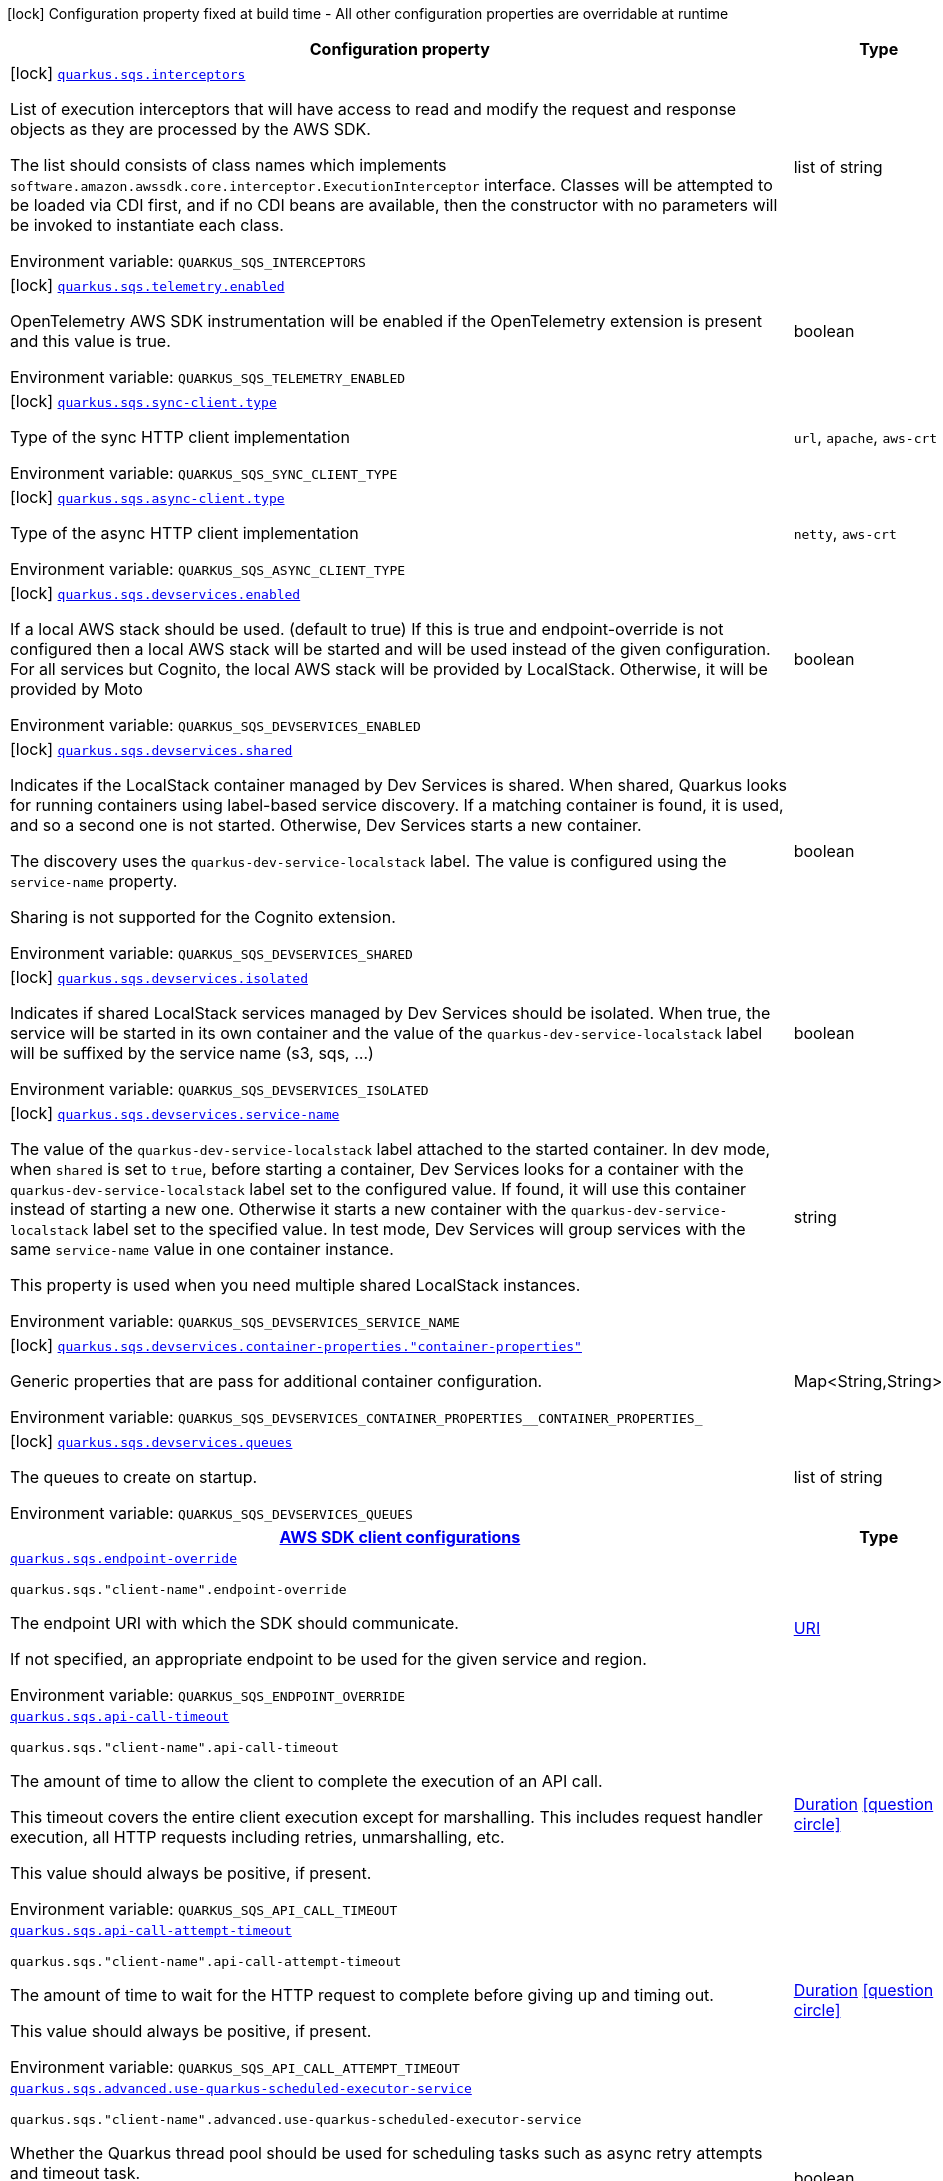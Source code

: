 [.configuration-legend]
icon:lock[title=Fixed at build time] Configuration property fixed at build time - All other configuration properties are overridable at runtime
[.configuration-reference.searchable, cols="80,.^10,.^10"]
|===

h|[.header-title]##Configuration property##
h|Type
h|Default

a|icon:lock[title=Fixed at build time] [[quarkus-amazon-sqs_quarkus-sqs-interceptors]] [.property-path]##link:#quarkus-amazon-sqs_quarkus-sqs-interceptors[`quarkus.sqs.interceptors`]##
ifdef::add-copy-button-to-config-props[]
config_property_copy_button:+++quarkus.sqs.interceptors+++[]
endif::add-copy-button-to-config-props[]


[.description]
--
List of execution interceptors that will have access to read and modify the request and response objects as they are processed by the AWS SDK.

The list should consists of class names which implements `software.amazon.awssdk.core.interceptor.ExecutionInterceptor` interface. Classes will be attempted to be loaded via CDI first, and if no CDI beans are available, then the constructor with no parameters will be invoked to instantiate each class.


ifdef::add-copy-button-to-env-var[]
Environment variable: env_var_with_copy_button:+++QUARKUS_SQS_INTERCEPTORS+++[]
endif::add-copy-button-to-env-var[]
ifndef::add-copy-button-to-env-var[]
Environment variable: `+++QUARKUS_SQS_INTERCEPTORS+++`
endif::add-copy-button-to-env-var[]
--
|list of string
|

a|icon:lock[title=Fixed at build time] [[quarkus-amazon-sqs_quarkus-sqs-telemetry-enabled]] [.property-path]##link:#quarkus-amazon-sqs_quarkus-sqs-telemetry-enabled[`quarkus.sqs.telemetry.enabled`]##
ifdef::add-copy-button-to-config-props[]
config_property_copy_button:+++quarkus.sqs.telemetry.enabled+++[]
endif::add-copy-button-to-config-props[]


[.description]
--
OpenTelemetry AWS SDK instrumentation will be enabled if the OpenTelemetry extension is present and this value is true.


ifdef::add-copy-button-to-env-var[]
Environment variable: env_var_with_copy_button:+++QUARKUS_SQS_TELEMETRY_ENABLED+++[]
endif::add-copy-button-to-env-var[]
ifndef::add-copy-button-to-env-var[]
Environment variable: `+++QUARKUS_SQS_TELEMETRY_ENABLED+++`
endif::add-copy-button-to-env-var[]
--
|boolean
|`false`

a|icon:lock[title=Fixed at build time] [[quarkus-amazon-sqs_quarkus-sqs-sync-client-type]] [.property-path]##link:#quarkus-amazon-sqs_quarkus-sqs-sync-client-type[`quarkus.sqs.sync-client.type`]##
ifdef::add-copy-button-to-config-props[]
config_property_copy_button:+++quarkus.sqs.sync-client.type+++[]
endif::add-copy-button-to-config-props[]


[.description]
--
Type of the sync HTTP client implementation


ifdef::add-copy-button-to-env-var[]
Environment variable: env_var_with_copy_button:+++QUARKUS_SQS_SYNC_CLIENT_TYPE+++[]
endif::add-copy-button-to-env-var[]
ifndef::add-copy-button-to-env-var[]
Environment variable: `+++QUARKUS_SQS_SYNC_CLIENT_TYPE+++`
endif::add-copy-button-to-env-var[]
--
a|`url`, `apache`, `aws-crt`
|`url`

a|icon:lock[title=Fixed at build time] [[quarkus-amazon-sqs_quarkus-sqs-async-client-type]] [.property-path]##link:#quarkus-amazon-sqs_quarkus-sqs-async-client-type[`quarkus.sqs.async-client.type`]##
ifdef::add-copy-button-to-config-props[]
config_property_copy_button:+++quarkus.sqs.async-client.type+++[]
endif::add-copy-button-to-config-props[]


[.description]
--
Type of the async HTTP client implementation


ifdef::add-copy-button-to-env-var[]
Environment variable: env_var_with_copy_button:+++QUARKUS_SQS_ASYNC_CLIENT_TYPE+++[]
endif::add-copy-button-to-env-var[]
ifndef::add-copy-button-to-env-var[]
Environment variable: `+++QUARKUS_SQS_ASYNC_CLIENT_TYPE+++`
endif::add-copy-button-to-env-var[]
--
a|`netty`, `aws-crt`
|`netty`

a|icon:lock[title=Fixed at build time] [[quarkus-amazon-sqs_quarkus-sqs-devservices-enabled]] [.property-path]##link:#quarkus-amazon-sqs_quarkus-sqs-devservices-enabled[`quarkus.sqs.devservices.enabled`]##
ifdef::add-copy-button-to-config-props[]
config_property_copy_button:+++quarkus.sqs.devservices.enabled+++[]
endif::add-copy-button-to-config-props[]


[.description]
--
If a local AWS stack should be used. (default to true) If this is true and endpoint-override is not configured then a local AWS stack will be started and will be used instead of the given configuration. For all services but Cognito, the local AWS stack will be provided by LocalStack. Otherwise, it will be provided by Moto


ifdef::add-copy-button-to-env-var[]
Environment variable: env_var_with_copy_button:+++QUARKUS_SQS_DEVSERVICES_ENABLED+++[]
endif::add-copy-button-to-env-var[]
ifndef::add-copy-button-to-env-var[]
Environment variable: `+++QUARKUS_SQS_DEVSERVICES_ENABLED+++`
endif::add-copy-button-to-env-var[]
--
|boolean
|

a|icon:lock[title=Fixed at build time] [[quarkus-amazon-sqs_quarkus-sqs-devservices-shared]] [.property-path]##link:#quarkus-amazon-sqs_quarkus-sqs-devservices-shared[`quarkus.sqs.devservices.shared`]##
ifdef::add-copy-button-to-config-props[]
config_property_copy_button:+++quarkus.sqs.devservices.shared+++[]
endif::add-copy-button-to-config-props[]


[.description]
--
Indicates if the LocalStack container managed by Dev Services is shared. When shared, Quarkus looks for running containers using label-based service discovery. If a matching container is found, it is used, and so a second one is not started. Otherwise, Dev Services starts a new container.

The discovery uses the `quarkus-dev-service-localstack` label. The value is configured using the `service-name` property.

Sharing is not supported for the Cognito extension.


ifdef::add-copy-button-to-env-var[]
Environment variable: env_var_with_copy_button:+++QUARKUS_SQS_DEVSERVICES_SHARED+++[]
endif::add-copy-button-to-env-var[]
ifndef::add-copy-button-to-env-var[]
Environment variable: `+++QUARKUS_SQS_DEVSERVICES_SHARED+++`
endif::add-copy-button-to-env-var[]
--
|boolean
|`false`

a|icon:lock[title=Fixed at build time] [[quarkus-amazon-sqs_quarkus-sqs-devservices-isolated]] [.property-path]##link:#quarkus-amazon-sqs_quarkus-sqs-devservices-isolated[`quarkus.sqs.devservices.isolated`]##
ifdef::add-copy-button-to-config-props[]
config_property_copy_button:+++quarkus.sqs.devservices.isolated+++[]
endif::add-copy-button-to-config-props[]


[.description]
--
Indicates if shared LocalStack services managed by Dev Services should be isolated. When true, the service will be started in its own container and the value of the `quarkus-dev-service-localstack` label will be suffixed by the service name (s3, sqs, ...)


ifdef::add-copy-button-to-env-var[]
Environment variable: env_var_with_copy_button:+++QUARKUS_SQS_DEVSERVICES_ISOLATED+++[]
endif::add-copy-button-to-env-var[]
ifndef::add-copy-button-to-env-var[]
Environment variable: `+++QUARKUS_SQS_DEVSERVICES_ISOLATED+++`
endif::add-copy-button-to-env-var[]
--
|boolean
|`true`

a|icon:lock[title=Fixed at build time] [[quarkus-amazon-sqs_quarkus-sqs-devservices-service-name]] [.property-path]##link:#quarkus-amazon-sqs_quarkus-sqs-devservices-service-name[`quarkus.sqs.devservices.service-name`]##
ifdef::add-copy-button-to-config-props[]
config_property_copy_button:+++quarkus.sqs.devservices.service-name+++[]
endif::add-copy-button-to-config-props[]


[.description]
--
The value of the `quarkus-dev-service-localstack` label attached to the started container. In dev mode, when `shared` is set to `true`, before starting a container, Dev Services looks for a container with the `quarkus-dev-service-localstack` label set to the configured value. If found, it will use this container instead of starting a new one. Otherwise it starts a new container with the `quarkus-dev-service-localstack` label set to the specified value. In test mode, Dev Services will group services with the same `service-name` value in one container instance.

This property is used when you need multiple shared LocalStack instances.


ifdef::add-copy-button-to-env-var[]
Environment variable: env_var_with_copy_button:+++QUARKUS_SQS_DEVSERVICES_SERVICE_NAME+++[]
endif::add-copy-button-to-env-var[]
ifndef::add-copy-button-to-env-var[]
Environment variable: `+++QUARKUS_SQS_DEVSERVICES_SERVICE_NAME+++`
endif::add-copy-button-to-env-var[]
--
|string
|`localstack`

a|icon:lock[title=Fixed at build time] [[quarkus-amazon-sqs_quarkus-sqs-devservices-container-properties-container-properties]] [.property-path]##link:#quarkus-amazon-sqs_quarkus-sqs-devservices-container-properties-container-properties[`quarkus.sqs.devservices.container-properties."container-properties"`]##
ifdef::add-copy-button-to-config-props[]
config_property_copy_button:+++quarkus.sqs.devservices.container-properties."container-properties"+++[]
endif::add-copy-button-to-config-props[]


[.description]
--
Generic properties that are pass for additional container configuration.


ifdef::add-copy-button-to-env-var[]
Environment variable: env_var_with_copy_button:+++QUARKUS_SQS_DEVSERVICES_CONTAINER_PROPERTIES__CONTAINER_PROPERTIES_+++[]
endif::add-copy-button-to-env-var[]
ifndef::add-copy-button-to-env-var[]
Environment variable: `+++QUARKUS_SQS_DEVSERVICES_CONTAINER_PROPERTIES__CONTAINER_PROPERTIES_+++`
endif::add-copy-button-to-env-var[]
--
|Map<String,String>
|

a|icon:lock[title=Fixed at build time] [[quarkus-amazon-sqs_quarkus-sqs-devservices-queues]] [.property-path]##link:#quarkus-amazon-sqs_quarkus-sqs-devservices-queues[`quarkus.sqs.devservices.queues`]##
ifdef::add-copy-button-to-config-props[]
config_property_copy_button:+++quarkus.sqs.devservices.queues+++[]
endif::add-copy-button-to-config-props[]


[.description]
--
The queues to create on startup.


ifdef::add-copy-button-to-env-var[]
Environment variable: env_var_with_copy_button:+++QUARKUS_SQS_DEVSERVICES_QUEUES+++[]
endif::add-copy-button-to-env-var[]
ifndef::add-copy-button-to-env-var[]
Environment variable: `+++QUARKUS_SQS_DEVSERVICES_QUEUES+++`
endif::add-copy-button-to-env-var[]
--
|list of string
|

h|[[quarkus-amazon-sqs_section_quarkus-sqs]] [.section-name.section-level0]##link:#quarkus-amazon-sqs_section_quarkus-sqs[AWS SDK client configurations]##
h|Type
h|Default

a| [[quarkus-amazon-sqs_quarkus-sqs-endpoint-override]] [.property-path]##link:#quarkus-amazon-sqs_quarkus-sqs-endpoint-override[`quarkus.sqs.endpoint-override`]##
ifdef::add-copy-button-to-config-props[]
config_property_copy_button:+++quarkus.sqs.endpoint-override+++[]
endif::add-copy-button-to-config-props[]


`quarkus.sqs."client-name".endpoint-override`
ifdef::add-copy-button-to-config-props[]
config_property_copy_button:+++quarkus.sqs."client-name".endpoint-override+++[]
endif::add-copy-button-to-config-props[]

[.description]
--
The endpoint URI with which the SDK should communicate.

If not specified, an appropriate endpoint to be used for the given service and region.


ifdef::add-copy-button-to-env-var[]
Environment variable: env_var_with_copy_button:+++QUARKUS_SQS_ENDPOINT_OVERRIDE+++[]
endif::add-copy-button-to-env-var[]
ifndef::add-copy-button-to-env-var[]
Environment variable: `+++QUARKUS_SQS_ENDPOINT_OVERRIDE+++`
endif::add-copy-button-to-env-var[]
--
|link:https://docs.oracle.com/en/java/javase/17/docs/api/java.base/java/net/URI.html[URI]
|

a| [[quarkus-amazon-sqs_quarkus-sqs-api-call-timeout]] [.property-path]##link:#quarkus-amazon-sqs_quarkus-sqs-api-call-timeout[`quarkus.sqs.api-call-timeout`]##
ifdef::add-copy-button-to-config-props[]
config_property_copy_button:+++quarkus.sqs.api-call-timeout+++[]
endif::add-copy-button-to-config-props[]


`quarkus.sqs."client-name".api-call-timeout`
ifdef::add-copy-button-to-config-props[]
config_property_copy_button:+++quarkus.sqs."client-name".api-call-timeout+++[]
endif::add-copy-button-to-config-props[]

[.description]
--
The amount of time to allow the client to complete the execution of an API call.

This timeout covers the entire client execution except for marshalling. This includes request handler execution, all HTTP requests including retries, unmarshalling, etc.

This value should always be positive, if present.


ifdef::add-copy-button-to-env-var[]
Environment variable: env_var_with_copy_button:+++QUARKUS_SQS_API_CALL_TIMEOUT+++[]
endif::add-copy-button-to-env-var[]
ifndef::add-copy-button-to-env-var[]
Environment variable: `+++QUARKUS_SQS_API_CALL_TIMEOUT+++`
endif::add-copy-button-to-env-var[]
--
|link:https://docs.oracle.com/en/java/javase/17/docs/api/java.base/java/time/Duration.html[Duration] link:#duration-note-anchor-quarkus-amazon-sqs_quarkus-sqs[icon:question-circle[title=More information about the Duration format]]
|

a| [[quarkus-amazon-sqs_quarkus-sqs-api-call-attempt-timeout]] [.property-path]##link:#quarkus-amazon-sqs_quarkus-sqs-api-call-attempt-timeout[`quarkus.sqs.api-call-attempt-timeout`]##
ifdef::add-copy-button-to-config-props[]
config_property_copy_button:+++quarkus.sqs.api-call-attempt-timeout+++[]
endif::add-copy-button-to-config-props[]


`quarkus.sqs."client-name".api-call-attempt-timeout`
ifdef::add-copy-button-to-config-props[]
config_property_copy_button:+++quarkus.sqs."client-name".api-call-attempt-timeout+++[]
endif::add-copy-button-to-config-props[]

[.description]
--
The amount of time to wait for the HTTP request to complete before giving up and timing out.

This value should always be positive, if present.


ifdef::add-copy-button-to-env-var[]
Environment variable: env_var_with_copy_button:+++QUARKUS_SQS_API_CALL_ATTEMPT_TIMEOUT+++[]
endif::add-copy-button-to-env-var[]
ifndef::add-copy-button-to-env-var[]
Environment variable: `+++QUARKUS_SQS_API_CALL_ATTEMPT_TIMEOUT+++`
endif::add-copy-button-to-env-var[]
--
|link:https://docs.oracle.com/en/java/javase/17/docs/api/java.base/java/time/Duration.html[Duration] link:#duration-note-anchor-quarkus-amazon-sqs_quarkus-sqs[icon:question-circle[title=More information about the Duration format]]
|

a| [[quarkus-amazon-sqs_quarkus-sqs-advanced-use-quarkus-scheduled-executor-service]] [.property-path]##link:#quarkus-amazon-sqs_quarkus-sqs-advanced-use-quarkus-scheduled-executor-service[`quarkus.sqs.advanced.use-quarkus-scheduled-executor-service`]##
ifdef::add-copy-button-to-config-props[]
config_property_copy_button:+++quarkus.sqs.advanced.use-quarkus-scheduled-executor-service+++[]
endif::add-copy-button-to-config-props[]


`quarkus.sqs."client-name".advanced.use-quarkus-scheduled-executor-service`
ifdef::add-copy-button-to-config-props[]
config_property_copy_button:+++quarkus.sqs."client-name".advanced.use-quarkus-scheduled-executor-service+++[]
endif::add-copy-button-to-config-props[]

[.description]
--
Whether the Quarkus thread pool should be used for scheduling tasks such as async retry attempts and timeout task.

When disabled, the default sdk behavior is to create a dedicated thread pool for each client, resulting in competition for CPU resources among these thread pools.


ifdef::add-copy-button-to-env-var[]
Environment variable: env_var_with_copy_button:+++QUARKUS_SQS_ADVANCED_USE_QUARKUS_SCHEDULED_EXECUTOR_SERVICE+++[]
endif::add-copy-button-to-env-var[]
ifndef::add-copy-button-to-env-var[]
Environment variable: `+++QUARKUS_SQS_ADVANCED_USE_QUARKUS_SCHEDULED_EXECUTOR_SERVICE+++`
endif::add-copy-button-to-env-var[]
--
|boolean
|`true`


h|[[quarkus-amazon-sqs_section_quarkus-sqs-aws]] [.section-name.section-level0]##link:#quarkus-amazon-sqs_section_quarkus-sqs-aws[AWS services configurations]##
h|Type
h|Default

a| [[quarkus-amazon-sqs_quarkus-sqs-aws-region]] [.property-path]##link:#quarkus-amazon-sqs_quarkus-sqs-aws-region[`quarkus.sqs.aws.region`]##
ifdef::add-copy-button-to-config-props[]
config_property_copy_button:+++quarkus.sqs.aws.region+++[]
endif::add-copy-button-to-config-props[]


`quarkus.sqs."client-name".aws.region`
ifdef::add-copy-button-to-config-props[]
config_property_copy_button:+++quarkus.sqs."client-name".aws.region+++[]
endif::add-copy-button-to-config-props[]

[.description]
--
An Amazon Web Services region that hosts the given service.

It overrides region provider chain with static value of
region with which the service client should communicate.

If not set, region is retrieved via the default providers chain in the following order:

* `aws.region` system property
* `region` property from the profile file
* Instance profile file

See `software.amazon.awssdk.regions.Region` for available regions.


ifdef::add-copy-button-to-env-var[]
Environment variable: env_var_with_copy_button:+++QUARKUS_SQS_AWS_REGION+++[]
endif::add-copy-button-to-env-var[]
ifndef::add-copy-button-to-env-var[]
Environment variable: `+++QUARKUS_SQS_AWS_REGION+++`
endif::add-copy-button-to-env-var[]
--
|Region
|

a| [[quarkus-amazon-sqs_quarkus-sqs-aws-credentials-type]] [.property-path]##link:#quarkus-amazon-sqs_quarkus-sqs-aws-credentials-type[`quarkus.sqs.aws.credentials.type`]##
ifdef::add-copy-button-to-config-props[]
config_property_copy_button:+++quarkus.sqs.aws.credentials.type+++[]
endif::add-copy-button-to-config-props[]


`quarkus.sqs."client-name".aws.credentials.type`
ifdef::add-copy-button-to-config-props[]
config_property_copy_button:+++quarkus.sqs."client-name".aws.credentials.type+++[]
endif::add-copy-button-to-config-props[]

[.description]
--
Configure the credentials provider that should be used to authenticate with AWS.

Available values:

* `default` - the provider will attempt to identify the credentials automatically using the following checks:
** Java System Properties - `aws.accessKeyId` and `aws.secretAccessKey`
** Environment Variables - `AWS_ACCESS_KEY_ID` and `AWS_SECRET_ACCESS_KEY`
** Credential profiles file at the default location (`~/.aws/credentials`) shared by all AWS SDKs and the AWS CLI
** Credentials delivered through the Amazon EC2 container service if `AWS_CONTAINER_CREDENTIALS_RELATIVE_URI` environment variable is set and security manager has permission to access the variable.
** Instance profile credentials delivered through the Amazon EC2 metadata service
* `static` - the provider that uses the access key and secret access key specified in the `static-provider` section of the config.
* `system-property` - it loads credentials from the `aws.accessKeyId`, `aws.secretAccessKey` and `aws.sessionToken` system properties.
* `env-variable` - it loads credentials from the `AWS_ACCESS_KEY_ID`, `AWS_SECRET_ACCESS_KEY` and `AWS_SESSION_TOKEN` environment variables.
* `profile` - credentials are based on AWS configuration profiles. This loads credentials from
              a http://docs.aws.amazon.com/cli/latest/userguide/cli-chap-getting-started.html[profile file],
              allowing you to share multiple sets of AWS security credentials between different tools like the AWS SDK for Java and the AWS CLI.
* `container` - It loads credentials from a local metadata service. Containers currently supported by the AWS SDK are
                **Amazon Elastic Container Service (ECS)** and **AWS Greengrass**
* `instance-profile` - It loads credentials from the Amazon EC2 Instance Metadata Service.
* `process` - Credentials are loaded from an external process. This is used to support the credential_process setting in the profile
              credentials file. See https://docs.aws.amazon.com/cli/latest/topic/config-vars.html#sourcing-credentials-from-external-processes[Sourcing Credentials From External Processes]
              for more information.
* `anonymous` - It always returns anonymous AWS credentials. Anonymous AWS credentials result in un-authenticated requests and will
                fail unless the resource or API's policy has been configured to specifically allow anonymous access.


ifdef::add-copy-button-to-env-var[]
Environment variable: env_var_with_copy_button:+++QUARKUS_SQS_AWS_CREDENTIALS_TYPE+++[]
endif::add-copy-button-to-env-var[]
ifndef::add-copy-button-to-env-var[]
Environment variable: `+++QUARKUS_SQS_AWS_CREDENTIALS_TYPE+++`
endif::add-copy-button-to-env-var[]
--
a|`default`, `static`, `system-property`, `env-variable`, `profile`, `container`, `instance-profile`, `process`, `custom`, `anonymous`
|`default`

h|[[quarkus-amazon-sqs_section_quarkus-sqs-aws-credentials-default-provider]] [.section-name.section-level1]##link:#quarkus-amazon-sqs_section_quarkus-sqs-aws-credentials-default-provider[Default credentials provider configuration]##
h|Type
h|Default

a| [[quarkus-amazon-sqs_quarkus-sqs-aws-credentials-default-provider-async-credential-update-enabled]] [.property-path]##link:#quarkus-amazon-sqs_quarkus-sqs-aws-credentials-default-provider-async-credential-update-enabled[`quarkus.sqs.aws.credentials.default-provider.async-credential-update-enabled`]##
ifdef::add-copy-button-to-config-props[]
config_property_copy_button:+++quarkus.sqs.aws.credentials.default-provider.async-credential-update-enabled+++[]
endif::add-copy-button-to-config-props[]


`quarkus.sqs."client-name".aws.credentials.default-provider.async-credential-update-enabled`
ifdef::add-copy-button-to-config-props[]
config_property_copy_button:+++quarkus.sqs."client-name".aws.credentials.default-provider.async-credential-update-enabled+++[]
endif::add-copy-button-to-config-props[]

[.description]
--
Whether this provider should fetch credentials asynchronously in the background.

If this is `true`, threads are less likely to block, but additional resources are used to maintain the provider.


ifdef::add-copy-button-to-env-var[]
Environment variable: env_var_with_copy_button:+++QUARKUS_SQS_AWS_CREDENTIALS_DEFAULT_PROVIDER_ASYNC_CREDENTIAL_UPDATE_ENABLED+++[]
endif::add-copy-button-to-env-var[]
ifndef::add-copy-button-to-env-var[]
Environment variable: `+++QUARKUS_SQS_AWS_CREDENTIALS_DEFAULT_PROVIDER_ASYNC_CREDENTIAL_UPDATE_ENABLED+++`
endif::add-copy-button-to-env-var[]
--
|boolean
|`false`

a| [[quarkus-amazon-sqs_quarkus-sqs-aws-credentials-default-provider-reuse-last-provider-enabled]] [.property-path]##link:#quarkus-amazon-sqs_quarkus-sqs-aws-credentials-default-provider-reuse-last-provider-enabled[`quarkus.sqs.aws.credentials.default-provider.reuse-last-provider-enabled`]##
ifdef::add-copy-button-to-config-props[]
config_property_copy_button:+++quarkus.sqs.aws.credentials.default-provider.reuse-last-provider-enabled+++[]
endif::add-copy-button-to-config-props[]


`quarkus.sqs."client-name".aws.credentials.default-provider.reuse-last-provider-enabled`
ifdef::add-copy-button-to-config-props[]
config_property_copy_button:+++quarkus.sqs."client-name".aws.credentials.default-provider.reuse-last-provider-enabled+++[]
endif::add-copy-button-to-config-props[]

[.description]
--
Whether the provider should reuse the last successful credentials provider in the chain.

Reusing the last successful credentials provider will typically return credentials faster than searching through the chain.


ifdef::add-copy-button-to-env-var[]
Environment variable: env_var_with_copy_button:+++QUARKUS_SQS_AWS_CREDENTIALS_DEFAULT_PROVIDER_REUSE_LAST_PROVIDER_ENABLED+++[]
endif::add-copy-button-to-env-var[]
ifndef::add-copy-button-to-env-var[]
Environment variable: `+++QUARKUS_SQS_AWS_CREDENTIALS_DEFAULT_PROVIDER_REUSE_LAST_PROVIDER_ENABLED+++`
endif::add-copy-button-to-env-var[]
--
|boolean
|`true`


h|[[quarkus-amazon-sqs_section_quarkus-sqs-aws-credentials-static-provider]] [.section-name.section-level1]##link:#quarkus-amazon-sqs_section_quarkus-sqs-aws-credentials-static-provider[Static credentials provider configuration]##
h|Type
h|Default

a| [[quarkus-amazon-sqs_quarkus-sqs-aws-credentials-static-provider-access-key-id]] [.property-path]##link:#quarkus-amazon-sqs_quarkus-sqs-aws-credentials-static-provider-access-key-id[`quarkus.sqs.aws.credentials.static-provider.access-key-id`]##
ifdef::add-copy-button-to-config-props[]
config_property_copy_button:+++quarkus.sqs.aws.credentials.static-provider.access-key-id+++[]
endif::add-copy-button-to-config-props[]


`quarkus.sqs."client-name".aws.credentials.static-provider.access-key-id`
ifdef::add-copy-button-to-config-props[]
config_property_copy_button:+++quarkus.sqs."client-name".aws.credentials.static-provider.access-key-id+++[]
endif::add-copy-button-to-config-props[]

[.description]
--
AWS Access key id


ifdef::add-copy-button-to-env-var[]
Environment variable: env_var_with_copy_button:+++QUARKUS_SQS_AWS_CREDENTIALS_STATIC_PROVIDER_ACCESS_KEY_ID+++[]
endif::add-copy-button-to-env-var[]
ifndef::add-copy-button-to-env-var[]
Environment variable: `+++QUARKUS_SQS_AWS_CREDENTIALS_STATIC_PROVIDER_ACCESS_KEY_ID+++`
endif::add-copy-button-to-env-var[]
--
|string
|

a| [[quarkus-amazon-sqs_quarkus-sqs-aws-credentials-static-provider-secret-access-key]] [.property-path]##link:#quarkus-amazon-sqs_quarkus-sqs-aws-credentials-static-provider-secret-access-key[`quarkus.sqs.aws.credentials.static-provider.secret-access-key`]##
ifdef::add-copy-button-to-config-props[]
config_property_copy_button:+++quarkus.sqs.aws.credentials.static-provider.secret-access-key+++[]
endif::add-copy-button-to-config-props[]


`quarkus.sqs."client-name".aws.credentials.static-provider.secret-access-key`
ifdef::add-copy-button-to-config-props[]
config_property_copy_button:+++quarkus.sqs."client-name".aws.credentials.static-provider.secret-access-key+++[]
endif::add-copy-button-to-config-props[]

[.description]
--
AWS Secret access key


ifdef::add-copy-button-to-env-var[]
Environment variable: env_var_with_copy_button:+++QUARKUS_SQS_AWS_CREDENTIALS_STATIC_PROVIDER_SECRET_ACCESS_KEY+++[]
endif::add-copy-button-to-env-var[]
ifndef::add-copy-button-to-env-var[]
Environment variable: `+++QUARKUS_SQS_AWS_CREDENTIALS_STATIC_PROVIDER_SECRET_ACCESS_KEY+++`
endif::add-copy-button-to-env-var[]
--
|string
|

a| [[quarkus-amazon-sqs_quarkus-sqs-aws-credentials-static-provider-session-token]] [.property-path]##link:#quarkus-amazon-sqs_quarkus-sqs-aws-credentials-static-provider-session-token[`quarkus.sqs.aws.credentials.static-provider.session-token`]##
ifdef::add-copy-button-to-config-props[]
config_property_copy_button:+++quarkus.sqs.aws.credentials.static-provider.session-token+++[]
endif::add-copy-button-to-config-props[]


`quarkus.sqs."client-name".aws.credentials.static-provider.session-token`
ifdef::add-copy-button-to-config-props[]
config_property_copy_button:+++quarkus.sqs."client-name".aws.credentials.static-provider.session-token+++[]
endif::add-copy-button-to-config-props[]

[.description]
--
AWS Session token


ifdef::add-copy-button-to-env-var[]
Environment variable: env_var_with_copy_button:+++QUARKUS_SQS_AWS_CREDENTIALS_STATIC_PROVIDER_SESSION_TOKEN+++[]
endif::add-copy-button-to-env-var[]
ifndef::add-copy-button-to-env-var[]
Environment variable: `+++QUARKUS_SQS_AWS_CREDENTIALS_STATIC_PROVIDER_SESSION_TOKEN+++`
endif::add-copy-button-to-env-var[]
--
|string
|


h|[[quarkus-amazon-sqs_section_quarkus-sqs-aws-credentials-profile-provider]] [.section-name.section-level1]##link:#quarkus-amazon-sqs_section_quarkus-sqs-aws-credentials-profile-provider[AWS Profile credentials provider configuration]##
h|Type
h|Default

a| [[quarkus-amazon-sqs_quarkus-sqs-aws-credentials-profile-provider-profile-name]] [.property-path]##link:#quarkus-amazon-sqs_quarkus-sqs-aws-credentials-profile-provider-profile-name[`quarkus.sqs.aws.credentials.profile-provider.profile-name`]##
ifdef::add-copy-button-to-config-props[]
config_property_copy_button:+++quarkus.sqs.aws.credentials.profile-provider.profile-name+++[]
endif::add-copy-button-to-config-props[]


`quarkus.sqs."client-name".aws.credentials.profile-provider.profile-name`
ifdef::add-copy-button-to-config-props[]
config_property_copy_button:+++quarkus.sqs."client-name".aws.credentials.profile-provider.profile-name+++[]
endif::add-copy-button-to-config-props[]

[.description]
--
The name of the profile that should be used by this credentials provider.

If not specified, the value in `AWS_PROFILE` environment variable or `aws.profile` system property is used and defaults to `default` name.


ifdef::add-copy-button-to-env-var[]
Environment variable: env_var_with_copy_button:+++QUARKUS_SQS_AWS_CREDENTIALS_PROFILE_PROVIDER_PROFILE_NAME+++[]
endif::add-copy-button-to-env-var[]
ifndef::add-copy-button-to-env-var[]
Environment variable: `+++QUARKUS_SQS_AWS_CREDENTIALS_PROFILE_PROVIDER_PROFILE_NAME+++`
endif::add-copy-button-to-env-var[]
--
|string
|


h|[[quarkus-amazon-sqs_section_quarkus-sqs-aws-credentials-process-provider]] [.section-name.section-level1]##link:#quarkus-amazon-sqs_section_quarkus-sqs-aws-credentials-process-provider[Process credentials provider configuration]##
h|Type
h|Default

a| [[quarkus-amazon-sqs_quarkus-sqs-aws-credentials-process-provider-async-credential-update-enabled]] [.property-path]##link:#quarkus-amazon-sqs_quarkus-sqs-aws-credentials-process-provider-async-credential-update-enabled[`quarkus.sqs.aws.credentials.process-provider.async-credential-update-enabled`]##
ifdef::add-copy-button-to-config-props[]
config_property_copy_button:+++quarkus.sqs.aws.credentials.process-provider.async-credential-update-enabled+++[]
endif::add-copy-button-to-config-props[]


`quarkus.sqs."client-name".aws.credentials.process-provider.async-credential-update-enabled`
ifdef::add-copy-button-to-config-props[]
config_property_copy_button:+++quarkus.sqs."client-name".aws.credentials.process-provider.async-credential-update-enabled+++[]
endif::add-copy-button-to-config-props[]

[.description]
--
Whether the provider should fetch credentials asynchronously in the background.

If this is true, threads are less likely to block when credentials are loaded, but additional resources are used to maintain the provider.


ifdef::add-copy-button-to-env-var[]
Environment variable: env_var_with_copy_button:+++QUARKUS_SQS_AWS_CREDENTIALS_PROCESS_PROVIDER_ASYNC_CREDENTIAL_UPDATE_ENABLED+++[]
endif::add-copy-button-to-env-var[]
ifndef::add-copy-button-to-env-var[]
Environment variable: `+++QUARKUS_SQS_AWS_CREDENTIALS_PROCESS_PROVIDER_ASYNC_CREDENTIAL_UPDATE_ENABLED+++`
endif::add-copy-button-to-env-var[]
--
|boolean
|`false`

a| [[quarkus-amazon-sqs_quarkus-sqs-aws-credentials-process-provider-credential-refresh-threshold]] [.property-path]##link:#quarkus-amazon-sqs_quarkus-sqs-aws-credentials-process-provider-credential-refresh-threshold[`quarkus.sqs.aws.credentials.process-provider.credential-refresh-threshold`]##
ifdef::add-copy-button-to-config-props[]
config_property_copy_button:+++quarkus.sqs.aws.credentials.process-provider.credential-refresh-threshold+++[]
endif::add-copy-button-to-config-props[]


`quarkus.sqs."client-name".aws.credentials.process-provider.credential-refresh-threshold`
ifdef::add-copy-button-to-config-props[]
config_property_copy_button:+++quarkus.sqs."client-name".aws.credentials.process-provider.credential-refresh-threshold+++[]
endif::add-copy-button-to-config-props[]

[.description]
--
The amount of time between when the credentials expire and when the credentials should start to be refreshed.

This allows the credentials to be refreshed ++*++before++*++ they are reported to expire.


ifdef::add-copy-button-to-env-var[]
Environment variable: env_var_with_copy_button:+++QUARKUS_SQS_AWS_CREDENTIALS_PROCESS_PROVIDER_CREDENTIAL_REFRESH_THRESHOLD+++[]
endif::add-copy-button-to-env-var[]
ifndef::add-copy-button-to-env-var[]
Environment variable: `+++QUARKUS_SQS_AWS_CREDENTIALS_PROCESS_PROVIDER_CREDENTIAL_REFRESH_THRESHOLD+++`
endif::add-copy-button-to-env-var[]
--
|link:https://docs.oracle.com/en/java/javase/17/docs/api/java.base/java/time/Duration.html[Duration] link:#duration-note-anchor-quarkus-amazon-sqs_quarkus-sqs[icon:question-circle[title=More information about the Duration format]]
|`15S`

a| [[quarkus-amazon-sqs_quarkus-sqs-aws-credentials-process-provider-process-output-limit]] [.property-path]##link:#quarkus-amazon-sqs_quarkus-sqs-aws-credentials-process-provider-process-output-limit[`quarkus.sqs.aws.credentials.process-provider.process-output-limit`]##
ifdef::add-copy-button-to-config-props[]
config_property_copy_button:+++quarkus.sqs.aws.credentials.process-provider.process-output-limit+++[]
endif::add-copy-button-to-config-props[]


`quarkus.sqs."client-name".aws.credentials.process-provider.process-output-limit`
ifdef::add-copy-button-to-config-props[]
config_property_copy_button:+++quarkus.sqs."client-name".aws.credentials.process-provider.process-output-limit+++[]
endif::add-copy-button-to-config-props[]

[.description]
--
The maximum size of the output that can be returned by the external process before an exception is raised.


ifdef::add-copy-button-to-env-var[]
Environment variable: env_var_with_copy_button:+++QUARKUS_SQS_AWS_CREDENTIALS_PROCESS_PROVIDER_PROCESS_OUTPUT_LIMIT+++[]
endif::add-copy-button-to-env-var[]
ifndef::add-copy-button-to-env-var[]
Environment variable: `+++QUARKUS_SQS_AWS_CREDENTIALS_PROCESS_PROVIDER_PROCESS_OUTPUT_LIMIT+++`
endif::add-copy-button-to-env-var[]
--
|MemorySize link:#memory-size-note-anchor-quarkus-amazon-sqs_quarkus-sqs[icon:question-circle[title=More information about the MemorySize format]]
|`1024`

a| [[quarkus-amazon-sqs_quarkus-sqs-aws-credentials-process-provider-command]] [.property-path]##link:#quarkus-amazon-sqs_quarkus-sqs-aws-credentials-process-provider-command[`quarkus.sqs.aws.credentials.process-provider.command`]##
ifdef::add-copy-button-to-config-props[]
config_property_copy_button:+++quarkus.sqs.aws.credentials.process-provider.command+++[]
endif::add-copy-button-to-config-props[]


`quarkus.sqs."client-name".aws.credentials.process-provider.command`
ifdef::add-copy-button-to-config-props[]
config_property_copy_button:+++quarkus.sqs."client-name".aws.credentials.process-provider.command+++[]
endif::add-copy-button-to-config-props[]

[.description]
--
The command that should be executed to retrieve credentials. Command and parameters are seperated list entries.


ifdef::add-copy-button-to-env-var[]
Environment variable: env_var_with_copy_button:+++QUARKUS_SQS_AWS_CREDENTIALS_PROCESS_PROVIDER_COMMAND+++[]
endif::add-copy-button-to-env-var[]
ifndef::add-copy-button-to-env-var[]
Environment variable: `+++QUARKUS_SQS_AWS_CREDENTIALS_PROCESS_PROVIDER_COMMAND+++`
endif::add-copy-button-to-env-var[]
--
|list of string
|


h|[[quarkus-amazon-sqs_section_quarkus-sqs-aws-credentials-custom-provider]] [.section-name.section-level1]##link:#quarkus-amazon-sqs_section_quarkus-sqs-aws-credentials-custom-provider[Custom credentials provider configuration]##
h|Type
h|Default

a| [[quarkus-amazon-sqs_quarkus-sqs-aws-credentials-custom-provider-name]] [.property-path]##link:#quarkus-amazon-sqs_quarkus-sqs-aws-credentials-custom-provider-name[`quarkus.sqs.aws.credentials.custom-provider.name`]##
ifdef::add-copy-button-to-config-props[]
config_property_copy_button:+++quarkus.sqs.aws.credentials.custom-provider.name+++[]
endif::add-copy-button-to-config-props[]


`quarkus.sqs."client-name".aws.credentials.custom-provider.name`
ifdef::add-copy-button-to-config-props[]
config_property_copy_button:+++quarkus.sqs."client-name".aws.credentials.custom-provider.name+++[]
endif::add-copy-button-to-config-props[]

[.description]
--
The name of custom AwsCredentialsProvider bean.


ifdef::add-copy-button-to-env-var[]
Environment variable: env_var_with_copy_button:+++QUARKUS_SQS_AWS_CREDENTIALS_CUSTOM_PROVIDER_NAME+++[]
endif::add-copy-button-to-env-var[]
ifndef::add-copy-button-to-env-var[]
Environment variable: `+++QUARKUS_SQS_AWS_CREDENTIALS_CUSTOM_PROVIDER_NAME+++`
endif::add-copy-button-to-env-var[]
--
|string
|



h|[[quarkus-amazon-sqs_section_quarkus-sqs-sync-client]] [.section-name.section-level0]##link:#quarkus-amazon-sqs_section_quarkus-sqs-sync-client[Sync HTTP transport configurations]##
h|Type
h|Default

a| [[quarkus-amazon-sqs_quarkus-sqs-sync-client-connection-timeout]] [.property-path]##link:#quarkus-amazon-sqs_quarkus-sqs-sync-client-connection-timeout[`quarkus.sqs.sync-client.connection-timeout`]##
ifdef::add-copy-button-to-config-props[]
config_property_copy_button:+++quarkus.sqs.sync-client.connection-timeout+++[]
endif::add-copy-button-to-config-props[]


[.description]
--
The maximum amount of time to establish a connection before timing out.


ifdef::add-copy-button-to-env-var[]
Environment variable: env_var_with_copy_button:+++QUARKUS_SQS_SYNC_CLIENT_CONNECTION_TIMEOUT+++[]
endif::add-copy-button-to-env-var[]
ifndef::add-copy-button-to-env-var[]
Environment variable: `+++QUARKUS_SQS_SYNC_CLIENT_CONNECTION_TIMEOUT+++`
endif::add-copy-button-to-env-var[]
--
|link:https://docs.oracle.com/en/java/javase/17/docs/api/java.base/java/time/Duration.html[Duration] link:#duration-note-anchor-quarkus-amazon-sqs_quarkus-sqs[icon:question-circle[title=More information about the Duration format]]
|`2S`

a| [[quarkus-amazon-sqs_quarkus-sqs-sync-client-socket-timeout]] [.property-path]##link:#quarkus-amazon-sqs_quarkus-sqs-sync-client-socket-timeout[`quarkus.sqs.sync-client.socket-timeout`]##
ifdef::add-copy-button-to-config-props[]
config_property_copy_button:+++quarkus.sqs.sync-client.socket-timeout+++[]
endif::add-copy-button-to-config-props[]


[.description]
--
The amount of time to wait for data to be transferred over an established, open connection before the connection is timed out.


ifdef::add-copy-button-to-env-var[]
Environment variable: env_var_with_copy_button:+++QUARKUS_SQS_SYNC_CLIENT_SOCKET_TIMEOUT+++[]
endif::add-copy-button-to-env-var[]
ifndef::add-copy-button-to-env-var[]
Environment variable: `+++QUARKUS_SQS_SYNC_CLIENT_SOCKET_TIMEOUT+++`
endif::add-copy-button-to-env-var[]
--
|link:https://docs.oracle.com/en/java/javase/17/docs/api/java.base/java/time/Duration.html[Duration] link:#duration-note-anchor-quarkus-amazon-sqs_quarkus-sqs[icon:question-circle[title=More information about the Duration format]]
|`30S`

a| [[quarkus-amazon-sqs_quarkus-sqs-sync-client-tls-key-managers-provider-type]] [.property-path]##link:#quarkus-amazon-sqs_quarkus-sqs-sync-client-tls-key-managers-provider-type[`quarkus.sqs.sync-client.tls-key-managers-provider.type`]##
ifdef::add-copy-button-to-config-props[]
config_property_copy_button:+++quarkus.sqs.sync-client.tls-key-managers-provider.type+++[]
endif::add-copy-button-to-config-props[]


[.description]
--
TLS key managers provider type.

Available providers:

* `none` - Use this provider if you don't want the client to present any certificates to the remote TLS host.
* `system-property` - Provider checks the standard `javax.net.ssl.keyStore`, `javax.net.ssl.keyStorePassword`, and
                      `javax.net.ssl.keyStoreType` properties defined by the
                       https://docs.oracle.com/javase/8/docs/technotes/guides/security/jsse/JSSERefGuide.html[JSSE].
* `file-store` - Provider that loads the key store from a file.


ifdef::add-copy-button-to-env-var[]
Environment variable: env_var_with_copy_button:+++QUARKUS_SQS_SYNC_CLIENT_TLS_KEY_MANAGERS_PROVIDER_TYPE+++[]
endif::add-copy-button-to-env-var[]
ifndef::add-copy-button-to-env-var[]
Environment variable: `+++QUARKUS_SQS_SYNC_CLIENT_TLS_KEY_MANAGERS_PROVIDER_TYPE+++`
endif::add-copy-button-to-env-var[]
--
a|`none`, `system-property`, `file-store`
|`system-property`

a| [[quarkus-amazon-sqs_quarkus-sqs-sync-client-tls-key-managers-provider-file-store-path]] [.property-path]##link:#quarkus-amazon-sqs_quarkus-sqs-sync-client-tls-key-managers-provider-file-store-path[`quarkus.sqs.sync-client.tls-key-managers-provider.file-store.path`]##
ifdef::add-copy-button-to-config-props[]
config_property_copy_button:+++quarkus.sqs.sync-client.tls-key-managers-provider.file-store.path+++[]
endif::add-copy-button-to-config-props[]


[.description]
--
Path to the key store.


ifdef::add-copy-button-to-env-var[]
Environment variable: env_var_with_copy_button:+++QUARKUS_SQS_SYNC_CLIENT_TLS_KEY_MANAGERS_PROVIDER_FILE_STORE_PATH+++[]
endif::add-copy-button-to-env-var[]
ifndef::add-copy-button-to-env-var[]
Environment variable: `+++QUARKUS_SQS_SYNC_CLIENT_TLS_KEY_MANAGERS_PROVIDER_FILE_STORE_PATH+++`
endif::add-copy-button-to-env-var[]
--
|path
|

a| [[quarkus-amazon-sqs_quarkus-sqs-sync-client-tls-key-managers-provider-file-store-type]] [.property-path]##link:#quarkus-amazon-sqs_quarkus-sqs-sync-client-tls-key-managers-provider-file-store-type[`quarkus.sqs.sync-client.tls-key-managers-provider.file-store.type`]##
ifdef::add-copy-button-to-config-props[]
config_property_copy_button:+++quarkus.sqs.sync-client.tls-key-managers-provider.file-store.type+++[]
endif::add-copy-button-to-config-props[]


[.description]
--
Key store type.

See the KeyStore section in the https://docs.oracle.com/javase/8/docs/technotes/guides/security/StandardNames.html++#++KeyStore++[++Java Cryptography Architecture Standard Algorithm Name Documentation++]++ for information about standard keystore types.


ifdef::add-copy-button-to-env-var[]
Environment variable: env_var_with_copy_button:+++QUARKUS_SQS_SYNC_CLIENT_TLS_KEY_MANAGERS_PROVIDER_FILE_STORE_TYPE+++[]
endif::add-copy-button-to-env-var[]
ifndef::add-copy-button-to-env-var[]
Environment variable: `+++QUARKUS_SQS_SYNC_CLIENT_TLS_KEY_MANAGERS_PROVIDER_FILE_STORE_TYPE+++`
endif::add-copy-button-to-env-var[]
--
|string
|

a| [[quarkus-amazon-sqs_quarkus-sqs-sync-client-tls-key-managers-provider-file-store-password]] [.property-path]##link:#quarkus-amazon-sqs_quarkus-sqs-sync-client-tls-key-managers-provider-file-store-password[`quarkus.sqs.sync-client.tls-key-managers-provider.file-store.password`]##
ifdef::add-copy-button-to-config-props[]
config_property_copy_button:+++quarkus.sqs.sync-client.tls-key-managers-provider.file-store.password+++[]
endif::add-copy-button-to-config-props[]


[.description]
--
Key store password


ifdef::add-copy-button-to-env-var[]
Environment variable: env_var_with_copy_button:+++QUARKUS_SQS_SYNC_CLIENT_TLS_KEY_MANAGERS_PROVIDER_FILE_STORE_PASSWORD+++[]
endif::add-copy-button-to-env-var[]
ifndef::add-copy-button-to-env-var[]
Environment variable: `+++QUARKUS_SQS_SYNC_CLIENT_TLS_KEY_MANAGERS_PROVIDER_FILE_STORE_PASSWORD+++`
endif::add-copy-button-to-env-var[]
--
|string
|

a| [[quarkus-amazon-sqs_quarkus-sqs-sync-client-tls-trust-managers-provider-type]] [.property-path]##link:#quarkus-amazon-sqs_quarkus-sqs-sync-client-tls-trust-managers-provider-type[`quarkus.sqs.sync-client.tls-trust-managers-provider.type`]##
ifdef::add-copy-button-to-config-props[]
config_property_copy_button:+++quarkus.sqs.sync-client.tls-trust-managers-provider.type+++[]
endif::add-copy-button-to-config-props[]


[.description]
--
TLS trust managers provider type.

Available providers:

* `trust-all` - Use this provider to disable the validation of servers certificates and therefore trust all server certificates.
* `system-property` - Provider checks the standard `javax.net.ssl.keyStore`, `javax.net.ssl.keyStorePassword`, and
                      `javax.net.ssl.keyStoreType` properties defined by the
                       https://docs.oracle.com/javase/8/docs/technotes/guides/security/jsse/JSSERefGuide.html[JSSE].
* `file-store` - Provider that loads the key store from a file.


ifdef::add-copy-button-to-env-var[]
Environment variable: env_var_with_copy_button:+++QUARKUS_SQS_SYNC_CLIENT_TLS_TRUST_MANAGERS_PROVIDER_TYPE+++[]
endif::add-copy-button-to-env-var[]
ifndef::add-copy-button-to-env-var[]
Environment variable: `+++QUARKUS_SQS_SYNC_CLIENT_TLS_TRUST_MANAGERS_PROVIDER_TYPE+++`
endif::add-copy-button-to-env-var[]
--
a|`trust-all`, `system-property`, `file-store`
|`system-property`

a| [[quarkus-amazon-sqs_quarkus-sqs-sync-client-tls-trust-managers-provider-file-store-path]] [.property-path]##link:#quarkus-amazon-sqs_quarkus-sqs-sync-client-tls-trust-managers-provider-file-store-path[`quarkus.sqs.sync-client.tls-trust-managers-provider.file-store.path`]##
ifdef::add-copy-button-to-config-props[]
config_property_copy_button:+++quarkus.sqs.sync-client.tls-trust-managers-provider.file-store.path+++[]
endif::add-copy-button-to-config-props[]


[.description]
--
Path to the key store.


ifdef::add-copy-button-to-env-var[]
Environment variable: env_var_with_copy_button:+++QUARKUS_SQS_SYNC_CLIENT_TLS_TRUST_MANAGERS_PROVIDER_FILE_STORE_PATH+++[]
endif::add-copy-button-to-env-var[]
ifndef::add-copy-button-to-env-var[]
Environment variable: `+++QUARKUS_SQS_SYNC_CLIENT_TLS_TRUST_MANAGERS_PROVIDER_FILE_STORE_PATH+++`
endif::add-copy-button-to-env-var[]
--
|path
|

a| [[quarkus-amazon-sqs_quarkus-sqs-sync-client-tls-trust-managers-provider-file-store-type]] [.property-path]##link:#quarkus-amazon-sqs_quarkus-sqs-sync-client-tls-trust-managers-provider-file-store-type[`quarkus.sqs.sync-client.tls-trust-managers-provider.file-store.type`]##
ifdef::add-copy-button-to-config-props[]
config_property_copy_button:+++quarkus.sqs.sync-client.tls-trust-managers-provider.file-store.type+++[]
endif::add-copy-button-to-config-props[]


[.description]
--
Key store type.

See the KeyStore section in the https://docs.oracle.com/javase/8/docs/technotes/guides/security/StandardNames.html++#++KeyStore++[++Java Cryptography Architecture Standard Algorithm Name Documentation++]++ for information about standard keystore types.


ifdef::add-copy-button-to-env-var[]
Environment variable: env_var_with_copy_button:+++QUARKUS_SQS_SYNC_CLIENT_TLS_TRUST_MANAGERS_PROVIDER_FILE_STORE_TYPE+++[]
endif::add-copy-button-to-env-var[]
ifndef::add-copy-button-to-env-var[]
Environment variable: `+++QUARKUS_SQS_SYNC_CLIENT_TLS_TRUST_MANAGERS_PROVIDER_FILE_STORE_TYPE+++`
endif::add-copy-button-to-env-var[]
--
|string
|

a| [[quarkus-amazon-sqs_quarkus-sqs-sync-client-tls-trust-managers-provider-file-store-password]] [.property-path]##link:#quarkus-amazon-sqs_quarkus-sqs-sync-client-tls-trust-managers-provider-file-store-password[`quarkus.sqs.sync-client.tls-trust-managers-provider.file-store.password`]##
ifdef::add-copy-button-to-config-props[]
config_property_copy_button:+++quarkus.sqs.sync-client.tls-trust-managers-provider.file-store.password+++[]
endif::add-copy-button-to-config-props[]


[.description]
--
Key store password


ifdef::add-copy-button-to-env-var[]
Environment variable: env_var_with_copy_button:+++QUARKUS_SQS_SYNC_CLIENT_TLS_TRUST_MANAGERS_PROVIDER_FILE_STORE_PASSWORD+++[]
endif::add-copy-button-to-env-var[]
ifndef::add-copy-button-to-env-var[]
Environment variable: `+++QUARKUS_SQS_SYNC_CLIENT_TLS_TRUST_MANAGERS_PROVIDER_FILE_STORE_PASSWORD+++`
endif::add-copy-button-to-env-var[]
--
|string
|

h|[[quarkus-amazon-sqs_section_quarkus-sqs-sync-client-apache]] [.section-name.section-level1]##link:#quarkus-amazon-sqs_section_quarkus-sqs-sync-client-apache[Apache HTTP client specific configurations]##
h|Type
h|Default

a| [[quarkus-amazon-sqs_quarkus-sqs-sync-client-apache-connection-acquisition-timeout]] [.property-path]##link:#quarkus-amazon-sqs_quarkus-sqs-sync-client-apache-connection-acquisition-timeout[`quarkus.sqs.sync-client.apache.connection-acquisition-timeout`]##
ifdef::add-copy-button-to-config-props[]
config_property_copy_button:+++quarkus.sqs.sync-client.apache.connection-acquisition-timeout+++[]
endif::add-copy-button-to-config-props[]


[.description]
--
The amount of time to wait when acquiring a connection from the pool before giving up and timing out.


ifdef::add-copy-button-to-env-var[]
Environment variable: env_var_with_copy_button:+++QUARKUS_SQS_SYNC_CLIENT_APACHE_CONNECTION_ACQUISITION_TIMEOUT+++[]
endif::add-copy-button-to-env-var[]
ifndef::add-copy-button-to-env-var[]
Environment variable: `+++QUARKUS_SQS_SYNC_CLIENT_APACHE_CONNECTION_ACQUISITION_TIMEOUT+++`
endif::add-copy-button-to-env-var[]
--
|link:https://docs.oracle.com/en/java/javase/17/docs/api/java.base/java/time/Duration.html[Duration] link:#duration-note-anchor-quarkus-amazon-sqs_quarkus-sqs[icon:question-circle[title=More information about the Duration format]]
|`10S`

a| [[quarkus-amazon-sqs_quarkus-sqs-sync-client-apache-connection-max-idle-time]] [.property-path]##link:#quarkus-amazon-sqs_quarkus-sqs-sync-client-apache-connection-max-idle-time[`quarkus.sqs.sync-client.apache.connection-max-idle-time`]##
ifdef::add-copy-button-to-config-props[]
config_property_copy_button:+++quarkus.sqs.sync-client.apache.connection-max-idle-time+++[]
endif::add-copy-button-to-config-props[]


[.description]
--
The maximum amount of time that a connection should be allowed to remain open while idle.


ifdef::add-copy-button-to-env-var[]
Environment variable: env_var_with_copy_button:+++QUARKUS_SQS_SYNC_CLIENT_APACHE_CONNECTION_MAX_IDLE_TIME+++[]
endif::add-copy-button-to-env-var[]
ifndef::add-copy-button-to-env-var[]
Environment variable: `+++QUARKUS_SQS_SYNC_CLIENT_APACHE_CONNECTION_MAX_IDLE_TIME+++`
endif::add-copy-button-to-env-var[]
--
|link:https://docs.oracle.com/en/java/javase/17/docs/api/java.base/java/time/Duration.html[Duration] link:#duration-note-anchor-quarkus-amazon-sqs_quarkus-sqs[icon:question-circle[title=More information about the Duration format]]
|`60S`

a| [[quarkus-amazon-sqs_quarkus-sqs-sync-client-apache-connection-time-to-live]] [.property-path]##link:#quarkus-amazon-sqs_quarkus-sqs-sync-client-apache-connection-time-to-live[`quarkus.sqs.sync-client.apache.connection-time-to-live`]##
ifdef::add-copy-button-to-config-props[]
config_property_copy_button:+++quarkus.sqs.sync-client.apache.connection-time-to-live+++[]
endif::add-copy-button-to-config-props[]


[.description]
--
The maximum amount of time that a connection should be allowed to remain open, regardless of usage frequency.


ifdef::add-copy-button-to-env-var[]
Environment variable: env_var_with_copy_button:+++QUARKUS_SQS_SYNC_CLIENT_APACHE_CONNECTION_TIME_TO_LIVE+++[]
endif::add-copy-button-to-env-var[]
ifndef::add-copy-button-to-env-var[]
Environment variable: `+++QUARKUS_SQS_SYNC_CLIENT_APACHE_CONNECTION_TIME_TO_LIVE+++`
endif::add-copy-button-to-env-var[]
--
|link:https://docs.oracle.com/en/java/javase/17/docs/api/java.base/java/time/Duration.html[Duration] link:#duration-note-anchor-quarkus-amazon-sqs_quarkus-sqs[icon:question-circle[title=More information about the Duration format]]
|

a| [[quarkus-amazon-sqs_quarkus-sqs-sync-client-apache-max-connections]] [.property-path]##link:#quarkus-amazon-sqs_quarkus-sqs-sync-client-apache-max-connections[`quarkus.sqs.sync-client.apache.max-connections`]##
ifdef::add-copy-button-to-config-props[]
config_property_copy_button:+++quarkus.sqs.sync-client.apache.max-connections+++[]
endif::add-copy-button-to-config-props[]


[.description]
--
The maximum number of connections allowed in the connection pool.

Each built HTTP client has its own private connection pool.


ifdef::add-copy-button-to-env-var[]
Environment variable: env_var_with_copy_button:+++QUARKUS_SQS_SYNC_CLIENT_APACHE_MAX_CONNECTIONS+++[]
endif::add-copy-button-to-env-var[]
ifndef::add-copy-button-to-env-var[]
Environment variable: `+++QUARKUS_SQS_SYNC_CLIENT_APACHE_MAX_CONNECTIONS+++`
endif::add-copy-button-to-env-var[]
--
|int
|`50`

a| [[quarkus-amazon-sqs_quarkus-sqs-sync-client-apache-expect-continue-enabled]] [.property-path]##link:#quarkus-amazon-sqs_quarkus-sqs-sync-client-apache-expect-continue-enabled[`quarkus.sqs.sync-client.apache.expect-continue-enabled`]##
ifdef::add-copy-button-to-config-props[]
config_property_copy_button:+++quarkus.sqs.sync-client.apache.expect-continue-enabled+++[]
endif::add-copy-button-to-config-props[]


[.description]
--
Whether the client should send an HTTP expect-continue handshake before each request.


ifdef::add-copy-button-to-env-var[]
Environment variable: env_var_with_copy_button:+++QUARKUS_SQS_SYNC_CLIENT_APACHE_EXPECT_CONTINUE_ENABLED+++[]
endif::add-copy-button-to-env-var[]
ifndef::add-copy-button-to-env-var[]
Environment variable: `+++QUARKUS_SQS_SYNC_CLIENT_APACHE_EXPECT_CONTINUE_ENABLED+++`
endif::add-copy-button-to-env-var[]
--
|boolean
|`true`

a| [[quarkus-amazon-sqs_quarkus-sqs-sync-client-apache-use-idle-connection-reaper]] [.property-path]##link:#quarkus-amazon-sqs_quarkus-sqs-sync-client-apache-use-idle-connection-reaper[`quarkus.sqs.sync-client.apache.use-idle-connection-reaper`]##
ifdef::add-copy-button-to-config-props[]
config_property_copy_button:+++quarkus.sqs.sync-client.apache.use-idle-connection-reaper+++[]
endif::add-copy-button-to-config-props[]


[.description]
--
Whether the idle connections in the connection pool should be closed asynchronously.

When enabled, connections left idling for longer than `quarkus..sync-client.connection-max-idle-time` will be closed. This will not close connections currently in use.


ifdef::add-copy-button-to-env-var[]
Environment variable: env_var_with_copy_button:+++QUARKUS_SQS_SYNC_CLIENT_APACHE_USE_IDLE_CONNECTION_REAPER+++[]
endif::add-copy-button-to-env-var[]
ifndef::add-copy-button-to-env-var[]
Environment variable: `+++QUARKUS_SQS_SYNC_CLIENT_APACHE_USE_IDLE_CONNECTION_REAPER+++`
endif::add-copy-button-to-env-var[]
--
|boolean
|`true`

a| [[quarkus-amazon-sqs_quarkus-sqs-sync-client-apache-tcp-keep-alive]] [.property-path]##link:#quarkus-amazon-sqs_quarkus-sqs-sync-client-apache-tcp-keep-alive[`quarkus.sqs.sync-client.apache.tcp-keep-alive`]##
ifdef::add-copy-button-to-config-props[]
config_property_copy_button:+++quarkus.sqs.sync-client.apache.tcp-keep-alive+++[]
endif::add-copy-button-to-config-props[]


[.description]
--
Configure whether to enable or disable TCP KeepAlive.


ifdef::add-copy-button-to-env-var[]
Environment variable: env_var_with_copy_button:+++QUARKUS_SQS_SYNC_CLIENT_APACHE_TCP_KEEP_ALIVE+++[]
endif::add-copy-button-to-env-var[]
ifndef::add-copy-button-to-env-var[]
Environment variable: `+++QUARKUS_SQS_SYNC_CLIENT_APACHE_TCP_KEEP_ALIVE+++`
endif::add-copy-button-to-env-var[]
--
|boolean
|`false`

a| [[quarkus-amazon-sqs_quarkus-sqs-sync-client-apache-proxy-enabled]] [.property-path]##link:#quarkus-amazon-sqs_quarkus-sqs-sync-client-apache-proxy-enabled[`quarkus.sqs.sync-client.apache.proxy.enabled`]##
ifdef::add-copy-button-to-config-props[]
config_property_copy_button:+++quarkus.sqs.sync-client.apache.proxy.enabled+++[]
endif::add-copy-button-to-config-props[]


[.description]
--
Enable HTTP proxy


ifdef::add-copy-button-to-env-var[]
Environment variable: env_var_with_copy_button:+++QUARKUS_SQS_SYNC_CLIENT_APACHE_PROXY_ENABLED+++[]
endif::add-copy-button-to-env-var[]
ifndef::add-copy-button-to-env-var[]
Environment variable: `+++QUARKUS_SQS_SYNC_CLIENT_APACHE_PROXY_ENABLED+++`
endif::add-copy-button-to-env-var[]
--
|boolean
|`false`

a| [[quarkus-amazon-sqs_quarkus-sqs-sync-client-apache-proxy-endpoint]] [.property-path]##link:#quarkus-amazon-sqs_quarkus-sqs-sync-client-apache-proxy-endpoint[`quarkus.sqs.sync-client.apache.proxy.endpoint`]##
ifdef::add-copy-button-to-config-props[]
config_property_copy_button:+++quarkus.sqs.sync-client.apache.proxy.endpoint+++[]
endif::add-copy-button-to-config-props[]


[.description]
--
The endpoint of the proxy server that the SDK should connect through.

Currently, the endpoint is limited to a host and port. Any other URI components will result in an exception being raised.


ifdef::add-copy-button-to-env-var[]
Environment variable: env_var_with_copy_button:+++QUARKUS_SQS_SYNC_CLIENT_APACHE_PROXY_ENDPOINT+++[]
endif::add-copy-button-to-env-var[]
ifndef::add-copy-button-to-env-var[]
Environment variable: `+++QUARKUS_SQS_SYNC_CLIENT_APACHE_PROXY_ENDPOINT+++`
endif::add-copy-button-to-env-var[]
--
|link:https://docs.oracle.com/en/java/javase/17/docs/api/java.base/java/net/URI.html[URI]
|

a| [[quarkus-amazon-sqs_quarkus-sqs-sync-client-apache-proxy-username]] [.property-path]##link:#quarkus-amazon-sqs_quarkus-sqs-sync-client-apache-proxy-username[`quarkus.sqs.sync-client.apache.proxy.username`]##
ifdef::add-copy-button-to-config-props[]
config_property_copy_button:+++quarkus.sqs.sync-client.apache.proxy.username+++[]
endif::add-copy-button-to-config-props[]


[.description]
--
The username to use when connecting through a proxy.


ifdef::add-copy-button-to-env-var[]
Environment variable: env_var_with_copy_button:+++QUARKUS_SQS_SYNC_CLIENT_APACHE_PROXY_USERNAME+++[]
endif::add-copy-button-to-env-var[]
ifndef::add-copy-button-to-env-var[]
Environment variable: `+++QUARKUS_SQS_SYNC_CLIENT_APACHE_PROXY_USERNAME+++`
endif::add-copy-button-to-env-var[]
--
|string
|

a| [[quarkus-amazon-sqs_quarkus-sqs-sync-client-apache-proxy-password]] [.property-path]##link:#quarkus-amazon-sqs_quarkus-sqs-sync-client-apache-proxy-password[`quarkus.sqs.sync-client.apache.proxy.password`]##
ifdef::add-copy-button-to-config-props[]
config_property_copy_button:+++quarkus.sqs.sync-client.apache.proxy.password+++[]
endif::add-copy-button-to-config-props[]


[.description]
--
The password to use when connecting through a proxy.


ifdef::add-copy-button-to-env-var[]
Environment variable: env_var_with_copy_button:+++QUARKUS_SQS_SYNC_CLIENT_APACHE_PROXY_PASSWORD+++[]
endif::add-copy-button-to-env-var[]
ifndef::add-copy-button-to-env-var[]
Environment variable: `+++QUARKUS_SQS_SYNC_CLIENT_APACHE_PROXY_PASSWORD+++`
endif::add-copy-button-to-env-var[]
--
|string
|

a| [[quarkus-amazon-sqs_quarkus-sqs-sync-client-apache-proxy-ntlm-domain]] [.property-path]##link:#quarkus-amazon-sqs_quarkus-sqs-sync-client-apache-proxy-ntlm-domain[`quarkus.sqs.sync-client.apache.proxy.ntlm-domain`]##
ifdef::add-copy-button-to-config-props[]
config_property_copy_button:+++quarkus.sqs.sync-client.apache.proxy.ntlm-domain+++[]
endif::add-copy-button-to-config-props[]


[.description]
--
For NTLM proxies - the Windows domain name to use when authenticating with the proxy.


ifdef::add-copy-button-to-env-var[]
Environment variable: env_var_with_copy_button:+++QUARKUS_SQS_SYNC_CLIENT_APACHE_PROXY_NTLM_DOMAIN+++[]
endif::add-copy-button-to-env-var[]
ifndef::add-copy-button-to-env-var[]
Environment variable: `+++QUARKUS_SQS_SYNC_CLIENT_APACHE_PROXY_NTLM_DOMAIN+++`
endif::add-copy-button-to-env-var[]
--
|string
|

a| [[quarkus-amazon-sqs_quarkus-sqs-sync-client-apache-proxy-ntlm-workstation]] [.property-path]##link:#quarkus-amazon-sqs_quarkus-sqs-sync-client-apache-proxy-ntlm-workstation[`quarkus.sqs.sync-client.apache.proxy.ntlm-workstation`]##
ifdef::add-copy-button-to-config-props[]
config_property_copy_button:+++quarkus.sqs.sync-client.apache.proxy.ntlm-workstation+++[]
endif::add-copy-button-to-config-props[]


[.description]
--
For NTLM proxies - the Windows workstation name to use when authenticating with the proxy.


ifdef::add-copy-button-to-env-var[]
Environment variable: env_var_with_copy_button:+++QUARKUS_SQS_SYNC_CLIENT_APACHE_PROXY_NTLM_WORKSTATION+++[]
endif::add-copy-button-to-env-var[]
ifndef::add-copy-button-to-env-var[]
Environment variable: `+++QUARKUS_SQS_SYNC_CLIENT_APACHE_PROXY_NTLM_WORKSTATION+++`
endif::add-copy-button-to-env-var[]
--
|string
|

a| [[quarkus-amazon-sqs_quarkus-sqs-sync-client-apache-proxy-preemptive-basic-authentication-enabled]] [.property-path]##link:#quarkus-amazon-sqs_quarkus-sqs-sync-client-apache-proxy-preemptive-basic-authentication-enabled[`quarkus.sqs.sync-client.apache.proxy.preemptive-basic-authentication-enabled`]##
ifdef::add-copy-button-to-config-props[]
config_property_copy_button:+++quarkus.sqs.sync-client.apache.proxy.preemptive-basic-authentication-enabled+++[]
endif::add-copy-button-to-config-props[]


[.description]
--
Whether to attempt to authenticate preemptively against the proxy server using basic authentication.


ifdef::add-copy-button-to-env-var[]
Environment variable: env_var_with_copy_button:+++QUARKUS_SQS_SYNC_CLIENT_APACHE_PROXY_PREEMPTIVE_BASIC_AUTHENTICATION_ENABLED+++[]
endif::add-copy-button-to-env-var[]
ifndef::add-copy-button-to-env-var[]
Environment variable: `+++QUARKUS_SQS_SYNC_CLIENT_APACHE_PROXY_PREEMPTIVE_BASIC_AUTHENTICATION_ENABLED+++`
endif::add-copy-button-to-env-var[]
--
|boolean
|

a| [[quarkus-amazon-sqs_quarkus-sqs-sync-client-apache-proxy-non-proxy-hosts]] [.property-path]##link:#quarkus-amazon-sqs_quarkus-sqs-sync-client-apache-proxy-non-proxy-hosts[`quarkus.sqs.sync-client.apache.proxy.non-proxy-hosts`]##
ifdef::add-copy-button-to-config-props[]
config_property_copy_button:+++quarkus.sqs.sync-client.apache.proxy.non-proxy-hosts+++[]
endif::add-copy-button-to-config-props[]


[.description]
--
The hosts that the client is allowed to access without going through the proxy.


ifdef::add-copy-button-to-env-var[]
Environment variable: env_var_with_copy_button:+++QUARKUS_SQS_SYNC_CLIENT_APACHE_PROXY_NON_PROXY_HOSTS+++[]
endif::add-copy-button-to-env-var[]
ifndef::add-copy-button-to-env-var[]
Environment variable: `+++QUARKUS_SQS_SYNC_CLIENT_APACHE_PROXY_NON_PROXY_HOSTS+++`
endif::add-copy-button-to-env-var[]
--
|list of string
|


h|[[quarkus-amazon-sqs_section_quarkus-sqs-sync-client-crt]] [.section-name.section-level1]##link:#quarkus-amazon-sqs_section_quarkus-sqs-sync-client-crt[AWS CRT-based HTTP client specific configurations]##
h|Type
h|Default

a| [[quarkus-amazon-sqs_quarkus-sqs-sync-client-crt-connection-max-idle-time]] [.property-path]##link:#quarkus-amazon-sqs_quarkus-sqs-sync-client-crt-connection-max-idle-time[`quarkus.sqs.sync-client.crt.connection-max-idle-time`]##
ifdef::add-copy-button-to-config-props[]
config_property_copy_button:+++quarkus.sqs.sync-client.crt.connection-max-idle-time+++[]
endif::add-copy-button-to-config-props[]


[.description]
--
The maximum amount of time that a connection should be allowed to remain open while idle.


ifdef::add-copy-button-to-env-var[]
Environment variable: env_var_with_copy_button:+++QUARKUS_SQS_SYNC_CLIENT_CRT_CONNECTION_MAX_IDLE_TIME+++[]
endif::add-copy-button-to-env-var[]
ifndef::add-copy-button-to-env-var[]
Environment variable: `+++QUARKUS_SQS_SYNC_CLIENT_CRT_CONNECTION_MAX_IDLE_TIME+++`
endif::add-copy-button-to-env-var[]
--
|link:https://docs.oracle.com/en/java/javase/17/docs/api/java.base/java/time/Duration.html[Duration] link:#duration-note-anchor-quarkus-amazon-sqs_quarkus-sqs[icon:question-circle[title=More information about the Duration format]]
|`60S`

a| [[quarkus-amazon-sqs_quarkus-sqs-sync-client-crt-max-concurrency]] [.property-path]##link:#quarkus-amazon-sqs_quarkus-sqs-sync-client-crt-max-concurrency[`quarkus.sqs.sync-client.crt.max-concurrency`]##
ifdef::add-copy-button-to-config-props[]
config_property_copy_button:+++quarkus.sqs.sync-client.crt.max-concurrency+++[]
endif::add-copy-button-to-config-props[]


[.description]
--
The maximum number of allowed concurrent requests.


ifdef::add-copy-button-to-env-var[]
Environment variable: env_var_with_copy_button:+++QUARKUS_SQS_SYNC_CLIENT_CRT_MAX_CONCURRENCY+++[]
endif::add-copy-button-to-env-var[]
ifndef::add-copy-button-to-env-var[]
Environment variable: `+++QUARKUS_SQS_SYNC_CLIENT_CRT_MAX_CONCURRENCY+++`
endif::add-copy-button-to-env-var[]
--
|int
|`50`

a| [[quarkus-amazon-sqs_quarkus-sqs-sync-client-crt-proxy-enabled]] [.property-path]##link:#quarkus-amazon-sqs_quarkus-sqs-sync-client-crt-proxy-enabled[`quarkus.sqs.sync-client.crt.proxy.enabled`]##
ifdef::add-copy-button-to-config-props[]
config_property_copy_button:+++quarkus.sqs.sync-client.crt.proxy.enabled+++[]
endif::add-copy-button-to-config-props[]


[.description]
--
Enable HTTP proxy


ifdef::add-copy-button-to-env-var[]
Environment variable: env_var_with_copy_button:+++QUARKUS_SQS_SYNC_CLIENT_CRT_PROXY_ENABLED+++[]
endif::add-copy-button-to-env-var[]
ifndef::add-copy-button-to-env-var[]
Environment variable: `+++QUARKUS_SQS_SYNC_CLIENT_CRT_PROXY_ENABLED+++`
endif::add-copy-button-to-env-var[]
--
|boolean
|`false`

a| [[quarkus-amazon-sqs_quarkus-sqs-sync-client-crt-proxy-endpoint]] [.property-path]##link:#quarkus-amazon-sqs_quarkus-sqs-sync-client-crt-proxy-endpoint[`quarkus.sqs.sync-client.crt.proxy.endpoint`]##
ifdef::add-copy-button-to-config-props[]
config_property_copy_button:+++quarkus.sqs.sync-client.crt.proxy.endpoint+++[]
endif::add-copy-button-to-config-props[]


[.description]
--
The endpoint of the proxy server that the SDK should connect through.

Currently, the endpoint is limited to a host and port. Any other URI components will result in an exception being raised.


ifdef::add-copy-button-to-env-var[]
Environment variable: env_var_with_copy_button:+++QUARKUS_SQS_SYNC_CLIENT_CRT_PROXY_ENDPOINT+++[]
endif::add-copy-button-to-env-var[]
ifndef::add-copy-button-to-env-var[]
Environment variable: `+++QUARKUS_SQS_SYNC_CLIENT_CRT_PROXY_ENDPOINT+++`
endif::add-copy-button-to-env-var[]
--
|link:https://docs.oracle.com/en/java/javase/17/docs/api/java.base/java/net/URI.html[URI]
|

a| [[quarkus-amazon-sqs_quarkus-sqs-sync-client-crt-proxy-username]] [.property-path]##link:#quarkus-amazon-sqs_quarkus-sqs-sync-client-crt-proxy-username[`quarkus.sqs.sync-client.crt.proxy.username`]##
ifdef::add-copy-button-to-config-props[]
config_property_copy_button:+++quarkus.sqs.sync-client.crt.proxy.username+++[]
endif::add-copy-button-to-config-props[]


[.description]
--
The username to use when connecting through a proxy.


ifdef::add-copy-button-to-env-var[]
Environment variable: env_var_with_copy_button:+++QUARKUS_SQS_SYNC_CLIENT_CRT_PROXY_USERNAME+++[]
endif::add-copy-button-to-env-var[]
ifndef::add-copy-button-to-env-var[]
Environment variable: `+++QUARKUS_SQS_SYNC_CLIENT_CRT_PROXY_USERNAME+++`
endif::add-copy-button-to-env-var[]
--
|string
|

a| [[quarkus-amazon-sqs_quarkus-sqs-sync-client-crt-proxy-password]] [.property-path]##link:#quarkus-amazon-sqs_quarkus-sqs-sync-client-crt-proxy-password[`quarkus.sqs.sync-client.crt.proxy.password`]##
ifdef::add-copy-button-to-config-props[]
config_property_copy_button:+++quarkus.sqs.sync-client.crt.proxy.password+++[]
endif::add-copy-button-to-config-props[]


[.description]
--
The password to use when connecting through a proxy.


ifdef::add-copy-button-to-env-var[]
Environment variable: env_var_with_copy_button:+++QUARKUS_SQS_SYNC_CLIENT_CRT_PROXY_PASSWORD+++[]
endif::add-copy-button-to-env-var[]
ifndef::add-copy-button-to-env-var[]
Environment variable: `+++QUARKUS_SQS_SYNC_CLIENT_CRT_PROXY_PASSWORD+++`
endif::add-copy-button-to-env-var[]
--
|string
|



h|[[quarkus-amazon-sqs_section_quarkus-sqs-async-client]] [.section-name.section-level0]##link:#quarkus-amazon-sqs_section_quarkus-sqs-async-client[Async HTTP transport configurations]##
h|Type
h|Default

a| [[quarkus-amazon-sqs_quarkus-sqs-async-client-max-concurrency]] [.property-path]##link:#quarkus-amazon-sqs_quarkus-sqs-async-client-max-concurrency[`quarkus.sqs.async-client.max-concurrency`]##
ifdef::add-copy-button-to-config-props[]
config_property_copy_button:+++quarkus.sqs.async-client.max-concurrency+++[]
endif::add-copy-button-to-config-props[]


[.description]
--
The maximum number of allowed concurrent requests.

For HTTP/1.1 this is the same as max connections. For HTTP/2 the number of connections that will be used depends on the max streams allowed per connection.


ifdef::add-copy-button-to-env-var[]
Environment variable: env_var_with_copy_button:+++QUARKUS_SQS_ASYNC_CLIENT_MAX_CONCURRENCY+++[]
endif::add-copy-button-to-env-var[]
ifndef::add-copy-button-to-env-var[]
Environment variable: `+++QUARKUS_SQS_ASYNC_CLIENT_MAX_CONCURRENCY+++`
endif::add-copy-button-to-env-var[]
--
|int
|`50`

a| [[quarkus-amazon-sqs_quarkus-sqs-async-client-max-pending-connection-acquires]] [.property-path]##link:#quarkus-amazon-sqs_quarkus-sqs-async-client-max-pending-connection-acquires[`quarkus.sqs.async-client.max-pending-connection-acquires`]##
ifdef::add-copy-button-to-config-props[]
config_property_copy_button:+++quarkus.sqs.async-client.max-pending-connection-acquires+++[]
endif::add-copy-button-to-config-props[]


[.description]
--
The maximum number of pending acquires allowed.

Once this exceeds, acquire tries will be failed.


ifdef::add-copy-button-to-env-var[]
Environment variable: env_var_with_copy_button:+++QUARKUS_SQS_ASYNC_CLIENT_MAX_PENDING_CONNECTION_ACQUIRES+++[]
endif::add-copy-button-to-env-var[]
ifndef::add-copy-button-to-env-var[]
Environment variable: `+++QUARKUS_SQS_ASYNC_CLIENT_MAX_PENDING_CONNECTION_ACQUIRES+++`
endif::add-copy-button-to-env-var[]
--
|int
|`10000`

a| [[quarkus-amazon-sqs_quarkus-sqs-async-client-read-timeout]] [.property-path]##link:#quarkus-amazon-sqs_quarkus-sqs-async-client-read-timeout[`quarkus.sqs.async-client.read-timeout`]##
ifdef::add-copy-button-to-config-props[]
config_property_copy_button:+++quarkus.sqs.async-client.read-timeout+++[]
endif::add-copy-button-to-config-props[]


[.description]
--
The amount of time to wait for a read on a socket before an exception is thrown.

Specify `0` to disable.


ifdef::add-copy-button-to-env-var[]
Environment variable: env_var_with_copy_button:+++QUARKUS_SQS_ASYNC_CLIENT_READ_TIMEOUT+++[]
endif::add-copy-button-to-env-var[]
ifndef::add-copy-button-to-env-var[]
Environment variable: `+++QUARKUS_SQS_ASYNC_CLIENT_READ_TIMEOUT+++`
endif::add-copy-button-to-env-var[]
--
|link:https://docs.oracle.com/en/java/javase/17/docs/api/java.base/java/time/Duration.html[Duration] link:#duration-note-anchor-quarkus-amazon-sqs_quarkus-sqs[icon:question-circle[title=More information about the Duration format]]
|`30S`

a| [[quarkus-amazon-sqs_quarkus-sqs-async-client-write-timeout]] [.property-path]##link:#quarkus-amazon-sqs_quarkus-sqs-async-client-write-timeout[`quarkus.sqs.async-client.write-timeout`]##
ifdef::add-copy-button-to-config-props[]
config_property_copy_button:+++quarkus.sqs.async-client.write-timeout+++[]
endif::add-copy-button-to-config-props[]


[.description]
--
The amount of time to wait for a write on a socket before an exception is thrown.

Specify `0` to disable.


ifdef::add-copy-button-to-env-var[]
Environment variable: env_var_with_copy_button:+++QUARKUS_SQS_ASYNC_CLIENT_WRITE_TIMEOUT+++[]
endif::add-copy-button-to-env-var[]
ifndef::add-copy-button-to-env-var[]
Environment variable: `+++QUARKUS_SQS_ASYNC_CLIENT_WRITE_TIMEOUT+++`
endif::add-copy-button-to-env-var[]
--
|link:https://docs.oracle.com/en/java/javase/17/docs/api/java.base/java/time/Duration.html[Duration] link:#duration-note-anchor-quarkus-amazon-sqs_quarkus-sqs[icon:question-circle[title=More information about the Duration format]]
|`30S`

a| [[quarkus-amazon-sqs_quarkus-sqs-async-client-connection-timeout]] [.property-path]##link:#quarkus-amazon-sqs_quarkus-sqs-async-client-connection-timeout[`quarkus.sqs.async-client.connection-timeout`]##
ifdef::add-copy-button-to-config-props[]
config_property_copy_button:+++quarkus.sqs.async-client.connection-timeout+++[]
endif::add-copy-button-to-config-props[]


[.description]
--
The amount of time to wait when initially establishing a connection before giving up and timing out.


ifdef::add-copy-button-to-env-var[]
Environment variable: env_var_with_copy_button:+++QUARKUS_SQS_ASYNC_CLIENT_CONNECTION_TIMEOUT+++[]
endif::add-copy-button-to-env-var[]
ifndef::add-copy-button-to-env-var[]
Environment variable: `+++QUARKUS_SQS_ASYNC_CLIENT_CONNECTION_TIMEOUT+++`
endif::add-copy-button-to-env-var[]
--
|link:https://docs.oracle.com/en/java/javase/17/docs/api/java.base/java/time/Duration.html[Duration] link:#duration-note-anchor-quarkus-amazon-sqs_quarkus-sqs[icon:question-circle[title=More information about the Duration format]]
|`10S`

a| [[quarkus-amazon-sqs_quarkus-sqs-async-client-connection-acquisition-timeout]] [.property-path]##link:#quarkus-amazon-sqs_quarkus-sqs-async-client-connection-acquisition-timeout[`quarkus.sqs.async-client.connection-acquisition-timeout`]##
ifdef::add-copy-button-to-config-props[]
config_property_copy_button:+++quarkus.sqs.async-client.connection-acquisition-timeout+++[]
endif::add-copy-button-to-config-props[]


[.description]
--
The amount of time to wait when acquiring a connection from the pool before giving up and timing out.


ifdef::add-copy-button-to-env-var[]
Environment variable: env_var_with_copy_button:+++QUARKUS_SQS_ASYNC_CLIENT_CONNECTION_ACQUISITION_TIMEOUT+++[]
endif::add-copy-button-to-env-var[]
ifndef::add-copy-button-to-env-var[]
Environment variable: `+++QUARKUS_SQS_ASYNC_CLIENT_CONNECTION_ACQUISITION_TIMEOUT+++`
endif::add-copy-button-to-env-var[]
--
|link:https://docs.oracle.com/en/java/javase/17/docs/api/java.base/java/time/Duration.html[Duration] link:#duration-note-anchor-quarkus-amazon-sqs_quarkus-sqs[icon:question-circle[title=More information about the Duration format]]
|`2S`

a| [[quarkus-amazon-sqs_quarkus-sqs-async-client-connection-time-to-live]] [.property-path]##link:#quarkus-amazon-sqs_quarkus-sqs-async-client-connection-time-to-live[`quarkus.sqs.async-client.connection-time-to-live`]##
ifdef::add-copy-button-to-config-props[]
config_property_copy_button:+++quarkus.sqs.async-client.connection-time-to-live+++[]
endif::add-copy-button-to-config-props[]


[.description]
--
The maximum amount of time that a connection should be allowed to remain open, regardless of usage frequency.


ifdef::add-copy-button-to-env-var[]
Environment variable: env_var_with_copy_button:+++QUARKUS_SQS_ASYNC_CLIENT_CONNECTION_TIME_TO_LIVE+++[]
endif::add-copy-button-to-env-var[]
ifndef::add-copy-button-to-env-var[]
Environment variable: `+++QUARKUS_SQS_ASYNC_CLIENT_CONNECTION_TIME_TO_LIVE+++`
endif::add-copy-button-to-env-var[]
--
|link:https://docs.oracle.com/en/java/javase/17/docs/api/java.base/java/time/Duration.html[Duration] link:#duration-note-anchor-quarkus-amazon-sqs_quarkus-sqs[icon:question-circle[title=More information about the Duration format]]
|

a| [[quarkus-amazon-sqs_quarkus-sqs-async-client-connection-max-idle-time]] [.property-path]##link:#quarkus-amazon-sqs_quarkus-sqs-async-client-connection-max-idle-time[`quarkus.sqs.async-client.connection-max-idle-time`]##
ifdef::add-copy-button-to-config-props[]
config_property_copy_button:+++quarkus.sqs.async-client.connection-max-idle-time+++[]
endif::add-copy-button-to-config-props[]


[.description]
--
The maximum amount of time that a connection should be allowed to remain open while idle.

Currently has no effect if `quarkus..async-client.use-idle-connection-reaper` is false.


ifdef::add-copy-button-to-env-var[]
Environment variable: env_var_with_copy_button:+++QUARKUS_SQS_ASYNC_CLIENT_CONNECTION_MAX_IDLE_TIME+++[]
endif::add-copy-button-to-env-var[]
ifndef::add-copy-button-to-env-var[]
Environment variable: `+++QUARKUS_SQS_ASYNC_CLIENT_CONNECTION_MAX_IDLE_TIME+++`
endif::add-copy-button-to-env-var[]
--
|link:https://docs.oracle.com/en/java/javase/17/docs/api/java.base/java/time/Duration.html[Duration] link:#duration-note-anchor-quarkus-amazon-sqs_quarkus-sqs[icon:question-circle[title=More information about the Duration format]]
|`5S`

a| [[quarkus-amazon-sqs_quarkus-sqs-async-client-use-idle-connection-reaper]] [.property-path]##link:#quarkus-amazon-sqs_quarkus-sqs-async-client-use-idle-connection-reaper[`quarkus.sqs.async-client.use-idle-connection-reaper`]##
ifdef::add-copy-button-to-config-props[]
config_property_copy_button:+++quarkus.sqs.async-client.use-idle-connection-reaper+++[]
endif::add-copy-button-to-config-props[]


[.description]
--
Whether the idle connections in the connection pool should be closed.

When enabled, connections left idling for longer than `quarkus..async-client.connection-max-idle-time` will be closed. This will not close connections currently in use.


ifdef::add-copy-button-to-env-var[]
Environment variable: env_var_with_copy_button:+++QUARKUS_SQS_ASYNC_CLIENT_USE_IDLE_CONNECTION_REAPER+++[]
endif::add-copy-button-to-env-var[]
ifndef::add-copy-button-to-env-var[]
Environment variable: `+++QUARKUS_SQS_ASYNC_CLIENT_USE_IDLE_CONNECTION_REAPER+++`
endif::add-copy-button-to-env-var[]
--
|boolean
|`true`

a| [[quarkus-amazon-sqs_quarkus-sqs-async-client-tcp-keep-alive]] [.property-path]##link:#quarkus-amazon-sqs_quarkus-sqs-async-client-tcp-keep-alive[`quarkus.sqs.async-client.tcp-keep-alive`]##
ifdef::add-copy-button-to-config-props[]
config_property_copy_button:+++quarkus.sqs.async-client.tcp-keep-alive+++[]
endif::add-copy-button-to-config-props[]


[.description]
--
Configure whether to enable or disable TCP KeepAlive.


ifdef::add-copy-button-to-env-var[]
Environment variable: env_var_with_copy_button:+++QUARKUS_SQS_ASYNC_CLIENT_TCP_KEEP_ALIVE+++[]
endif::add-copy-button-to-env-var[]
ifndef::add-copy-button-to-env-var[]
Environment variable: `+++QUARKUS_SQS_ASYNC_CLIENT_TCP_KEEP_ALIVE+++`
endif::add-copy-button-to-env-var[]
--
|boolean
|`false`

a| [[quarkus-amazon-sqs_quarkus-sqs-async-client-protocol]] [.property-path]##link:#quarkus-amazon-sqs_quarkus-sqs-async-client-protocol[`quarkus.sqs.async-client.protocol`]##
ifdef::add-copy-button-to-config-props[]
config_property_copy_button:+++quarkus.sqs.async-client.protocol+++[]
endif::add-copy-button-to-config-props[]


[.description]
--
The HTTP protocol to use.


ifdef::add-copy-button-to-env-var[]
Environment variable: env_var_with_copy_button:+++QUARKUS_SQS_ASYNC_CLIENT_PROTOCOL+++[]
endif::add-copy-button-to-env-var[]
ifndef::add-copy-button-to-env-var[]
Environment variable: `+++QUARKUS_SQS_ASYNC_CLIENT_PROTOCOL+++`
endif::add-copy-button-to-env-var[]
--
a|`http1-1`, `http2`
|`http1-1`

a| [[quarkus-amazon-sqs_quarkus-sqs-async-client-ssl-provider]] [.property-path]##link:#quarkus-amazon-sqs_quarkus-sqs-async-client-ssl-provider[`quarkus.sqs.async-client.ssl-provider`]##
ifdef::add-copy-button-to-config-props[]
config_property_copy_button:+++quarkus.sqs.async-client.ssl-provider+++[]
endif::add-copy-button-to-config-props[]


[.description]
--
The SSL Provider to be used in the Netty client.

Default is `OPENSSL` if available, `JDK` otherwise.


ifdef::add-copy-button-to-env-var[]
Environment variable: env_var_with_copy_button:+++QUARKUS_SQS_ASYNC_CLIENT_SSL_PROVIDER+++[]
endif::add-copy-button-to-env-var[]
ifndef::add-copy-button-to-env-var[]
Environment variable: `+++QUARKUS_SQS_ASYNC_CLIENT_SSL_PROVIDER+++`
endif::add-copy-button-to-env-var[]
--
a|`jdk`, `openssl`, `openssl-refcnt`
|

a| [[quarkus-amazon-sqs_quarkus-sqs-async-client-http2-max-streams]] [.property-path]##link:#quarkus-amazon-sqs_quarkus-sqs-async-client-http2-max-streams[`quarkus.sqs.async-client.http2.max-streams`]##
ifdef::add-copy-button-to-config-props[]
config_property_copy_button:+++quarkus.sqs.async-client.http2.max-streams+++[]
endif::add-copy-button-to-config-props[]


[.description]
--
The maximum number of concurrent streams for an HTTP/2 connection.

This setting is only respected when the HTTP/2 protocol is used.


ifdef::add-copy-button-to-env-var[]
Environment variable: env_var_with_copy_button:+++QUARKUS_SQS_ASYNC_CLIENT_HTTP2_MAX_STREAMS+++[]
endif::add-copy-button-to-env-var[]
ifndef::add-copy-button-to-env-var[]
Environment variable: `+++QUARKUS_SQS_ASYNC_CLIENT_HTTP2_MAX_STREAMS+++`
endif::add-copy-button-to-env-var[]
--
|long
|`4294967295`

a| [[quarkus-amazon-sqs_quarkus-sqs-async-client-http2-initial-window-size]] [.property-path]##link:#quarkus-amazon-sqs_quarkus-sqs-async-client-http2-initial-window-size[`quarkus.sqs.async-client.http2.initial-window-size`]##
ifdef::add-copy-button-to-config-props[]
config_property_copy_button:+++quarkus.sqs.async-client.http2.initial-window-size+++[]
endif::add-copy-button-to-config-props[]


[.description]
--
The initial window size for an HTTP/2 stream.

This setting is only respected when the HTTP/2 protocol is used.


ifdef::add-copy-button-to-env-var[]
Environment variable: env_var_with_copy_button:+++QUARKUS_SQS_ASYNC_CLIENT_HTTP2_INITIAL_WINDOW_SIZE+++[]
endif::add-copy-button-to-env-var[]
ifndef::add-copy-button-to-env-var[]
Environment variable: `+++QUARKUS_SQS_ASYNC_CLIENT_HTTP2_INITIAL_WINDOW_SIZE+++`
endif::add-copy-button-to-env-var[]
--
|int
|`1048576`

a| [[quarkus-amazon-sqs_quarkus-sqs-async-client-http2-health-check-ping-period]] [.property-path]##link:#quarkus-amazon-sqs_quarkus-sqs-async-client-http2-health-check-ping-period[`quarkus.sqs.async-client.http2.health-check-ping-period`]##
ifdef::add-copy-button-to-config-props[]
config_property_copy_button:+++quarkus.sqs.async-client.http2.health-check-ping-period+++[]
endif::add-copy-button-to-config-props[]


[.description]
--
Sets the period that the Netty client will send `PING` frames to the remote endpoint to check the health of the connection. To disable this feature, set a duration of 0.

This setting is only respected when the HTTP/2 protocol is used.


ifdef::add-copy-button-to-env-var[]
Environment variable: env_var_with_copy_button:+++QUARKUS_SQS_ASYNC_CLIENT_HTTP2_HEALTH_CHECK_PING_PERIOD+++[]
endif::add-copy-button-to-env-var[]
ifndef::add-copy-button-to-env-var[]
Environment variable: `+++QUARKUS_SQS_ASYNC_CLIENT_HTTP2_HEALTH_CHECK_PING_PERIOD+++`
endif::add-copy-button-to-env-var[]
--
|link:https://docs.oracle.com/en/java/javase/17/docs/api/java.base/java/time/Duration.html[Duration] link:#duration-note-anchor-quarkus-amazon-sqs_quarkus-sqs[icon:question-circle[title=More information about the Duration format]]
|`5`

a| [[quarkus-amazon-sqs_quarkus-sqs-async-client-proxy-enabled]] [.property-path]##link:#quarkus-amazon-sqs_quarkus-sqs-async-client-proxy-enabled[`quarkus.sqs.async-client.proxy.enabled`]##
ifdef::add-copy-button-to-config-props[]
config_property_copy_button:+++quarkus.sqs.async-client.proxy.enabled+++[]
endif::add-copy-button-to-config-props[]


[.description]
--
Enable HTTP proxy.


ifdef::add-copy-button-to-env-var[]
Environment variable: env_var_with_copy_button:+++QUARKUS_SQS_ASYNC_CLIENT_PROXY_ENABLED+++[]
endif::add-copy-button-to-env-var[]
ifndef::add-copy-button-to-env-var[]
Environment variable: `+++QUARKUS_SQS_ASYNC_CLIENT_PROXY_ENABLED+++`
endif::add-copy-button-to-env-var[]
--
|boolean
|`false`

a| [[quarkus-amazon-sqs_quarkus-sqs-async-client-proxy-endpoint]] [.property-path]##link:#quarkus-amazon-sqs_quarkus-sqs-async-client-proxy-endpoint[`quarkus.sqs.async-client.proxy.endpoint`]##
ifdef::add-copy-button-to-config-props[]
config_property_copy_button:+++quarkus.sqs.async-client.proxy.endpoint+++[]
endif::add-copy-button-to-config-props[]


[.description]
--
The endpoint of the proxy server that the SDK should connect through.

Currently, the endpoint is limited to a host and port. Any other URI components will result in an exception being raised.


ifdef::add-copy-button-to-env-var[]
Environment variable: env_var_with_copy_button:+++QUARKUS_SQS_ASYNC_CLIENT_PROXY_ENDPOINT+++[]
endif::add-copy-button-to-env-var[]
ifndef::add-copy-button-to-env-var[]
Environment variable: `+++QUARKUS_SQS_ASYNC_CLIENT_PROXY_ENDPOINT+++`
endif::add-copy-button-to-env-var[]
--
|link:https://docs.oracle.com/en/java/javase/17/docs/api/java.base/java/net/URI.html[URI]
|

a| [[quarkus-amazon-sqs_quarkus-sqs-async-client-proxy-non-proxy-hosts]] [.property-path]##link:#quarkus-amazon-sqs_quarkus-sqs-async-client-proxy-non-proxy-hosts[`quarkus.sqs.async-client.proxy.non-proxy-hosts`]##
ifdef::add-copy-button-to-config-props[]
config_property_copy_button:+++quarkus.sqs.async-client.proxy.non-proxy-hosts+++[]
endif::add-copy-button-to-config-props[]


[.description]
--
The hosts that the client is allowed to access without going through the proxy.


ifdef::add-copy-button-to-env-var[]
Environment variable: env_var_with_copy_button:+++QUARKUS_SQS_ASYNC_CLIENT_PROXY_NON_PROXY_HOSTS+++[]
endif::add-copy-button-to-env-var[]
ifndef::add-copy-button-to-env-var[]
Environment variable: `+++QUARKUS_SQS_ASYNC_CLIENT_PROXY_NON_PROXY_HOSTS+++`
endif::add-copy-button-to-env-var[]
--
|list of string
|

a| [[quarkus-amazon-sqs_quarkus-sqs-async-client-tls-key-managers-provider-type]] [.property-path]##link:#quarkus-amazon-sqs_quarkus-sqs-async-client-tls-key-managers-provider-type[`quarkus.sqs.async-client.tls-key-managers-provider.type`]##
ifdef::add-copy-button-to-config-props[]
config_property_copy_button:+++quarkus.sqs.async-client.tls-key-managers-provider.type+++[]
endif::add-copy-button-to-config-props[]


[.description]
--
TLS key managers provider type.

Available providers:

* `none` - Use this provider if you don't want the client to present any certificates to the remote TLS host.
* `system-property` - Provider checks the standard `javax.net.ssl.keyStore`, `javax.net.ssl.keyStorePassword`, and
                      `javax.net.ssl.keyStoreType` properties defined by the
                       https://docs.oracle.com/javase/8/docs/technotes/guides/security/jsse/JSSERefGuide.html[JSSE].
* `file-store` - Provider that loads the key store from a file.


ifdef::add-copy-button-to-env-var[]
Environment variable: env_var_with_copy_button:+++QUARKUS_SQS_ASYNC_CLIENT_TLS_KEY_MANAGERS_PROVIDER_TYPE+++[]
endif::add-copy-button-to-env-var[]
ifndef::add-copy-button-to-env-var[]
Environment variable: `+++QUARKUS_SQS_ASYNC_CLIENT_TLS_KEY_MANAGERS_PROVIDER_TYPE+++`
endif::add-copy-button-to-env-var[]
--
a|`none`, `system-property`, `file-store`
|`system-property`

a| [[quarkus-amazon-sqs_quarkus-sqs-async-client-tls-key-managers-provider-file-store-path]] [.property-path]##link:#quarkus-amazon-sqs_quarkus-sqs-async-client-tls-key-managers-provider-file-store-path[`quarkus.sqs.async-client.tls-key-managers-provider.file-store.path`]##
ifdef::add-copy-button-to-config-props[]
config_property_copy_button:+++quarkus.sqs.async-client.tls-key-managers-provider.file-store.path+++[]
endif::add-copy-button-to-config-props[]


[.description]
--
Path to the key store.


ifdef::add-copy-button-to-env-var[]
Environment variable: env_var_with_copy_button:+++QUARKUS_SQS_ASYNC_CLIENT_TLS_KEY_MANAGERS_PROVIDER_FILE_STORE_PATH+++[]
endif::add-copy-button-to-env-var[]
ifndef::add-copy-button-to-env-var[]
Environment variable: `+++QUARKUS_SQS_ASYNC_CLIENT_TLS_KEY_MANAGERS_PROVIDER_FILE_STORE_PATH+++`
endif::add-copy-button-to-env-var[]
--
|path
|

a| [[quarkus-amazon-sqs_quarkus-sqs-async-client-tls-key-managers-provider-file-store-type]] [.property-path]##link:#quarkus-amazon-sqs_quarkus-sqs-async-client-tls-key-managers-provider-file-store-type[`quarkus.sqs.async-client.tls-key-managers-provider.file-store.type`]##
ifdef::add-copy-button-to-config-props[]
config_property_copy_button:+++quarkus.sqs.async-client.tls-key-managers-provider.file-store.type+++[]
endif::add-copy-button-to-config-props[]


[.description]
--
Key store type.

See the KeyStore section in the https://docs.oracle.com/javase/8/docs/technotes/guides/security/StandardNames.html++#++KeyStore++[++Java Cryptography Architecture Standard Algorithm Name Documentation++]++ for information about standard keystore types.


ifdef::add-copy-button-to-env-var[]
Environment variable: env_var_with_copy_button:+++QUARKUS_SQS_ASYNC_CLIENT_TLS_KEY_MANAGERS_PROVIDER_FILE_STORE_TYPE+++[]
endif::add-copy-button-to-env-var[]
ifndef::add-copy-button-to-env-var[]
Environment variable: `+++QUARKUS_SQS_ASYNC_CLIENT_TLS_KEY_MANAGERS_PROVIDER_FILE_STORE_TYPE+++`
endif::add-copy-button-to-env-var[]
--
|string
|

a| [[quarkus-amazon-sqs_quarkus-sqs-async-client-tls-key-managers-provider-file-store-password]] [.property-path]##link:#quarkus-amazon-sqs_quarkus-sqs-async-client-tls-key-managers-provider-file-store-password[`quarkus.sqs.async-client.tls-key-managers-provider.file-store.password`]##
ifdef::add-copy-button-to-config-props[]
config_property_copy_button:+++quarkus.sqs.async-client.tls-key-managers-provider.file-store.password+++[]
endif::add-copy-button-to-config-props[]


[.description]
--
Key store password


ifdef::add-copy-button-to-env-var[]
Environment variable: env_var_with_copy_button:+++QUARKUS_SQS_ASYNC_CLIENT_TLS_KEY_MANAGERS_PROVIDER_FILE_STORE_PASSWORD+++[]
endif::add-copy-button-to-env-var[]
ifndef::add-copy-button-to-env-var[]
Environment variable: `+++QUARKUS_SQS_ASYNC_CLIENT_TLS_KEY_MANAGERS_PROVIDER_FILE_STORE_PASSWORD+++`
endif::add-copy-button-to-env-var[]
--
|string
|

a| [[quarkus-amazon-sqs_quarkus-sqs-async-client-tls-trust-managers-provider-type]] [.property-path]##link:#quarkus-amazon-sqs_quarkus-sqs-async-client-tls-trust-managers-provider-type[`quarkus.sqs.async-client.tls-trust-managers-provider.type`]##
ifdef::add-copy-button-to-config-props[]
config_property_copy_button:+++quarkus.sqs.async-client.tls-trust-managers-provider.type+++[]
endif::add-copy-button-to-config-props[]


[.description]
--
TLS trust managers provider type.

Available providers:

* `trust-all` - Use this provider to disable the validation of servers certificates and therefore trust all server certificates.
* `system-property` - Provider checks the standard `javax.net.ssl.keyStore`, `javax.net.ssl.keyStorePassword`, and
                      `javax.net.ssl.keyStoreType` properties defined by the
                       https://docs.oracle.com/javase/8/docs/technotes/guides/security/jsse/JSSERefGuide.html[JSSE].
* `file-store` - Provider that loads the key store from a file.


ifdef::add-copy-button-to-env-var[]
Environment variable: env_var_with_copy_button:+++QUARKUS_SQS_ASYNC_CLIENT_TLS_TRUST_MANAGERS_PROVIDER_TYPE+++[]
endif::add-copy-button-to-env-var[]
ifndef::add-copy-button-to-env-var[]
Environment variable: `+++QUARKUS_SQS_ASYNC_CLIENT_TLS_TRUST_MANAGERS_PROVIDER_TYPE+++`
endif::add-copy-button-to-env-var[]
--
a|`trust-all`, `system-property`, `file-store`
|`system-property`

a| [[quarkus-amazon-sqs_quarkus-sqs-async-client-tls-trust-managers-provider-file-store-path]] [.property-path]##link:#quarkus-amazon-sqs_quarkus-sqs-async-client-tls-trust-managers-provider-file-store-path[`quarkus.sqs.async-client.tls-trust-managers-provider.file-store.path`]##
ifdef::add-copy-button-to-config-props[]
config_property_copy_button:+++quarkus.sqs.async-client.tls-trust-managers-provider.file-store.path+++[]
endif::add-copy-button-to-config-props[]


[.description]
--
Path to the key store.


ifdef::add-copy-button-to-env-var[]
Environment variable: env_var_with_copy_button:+++QUARKUS_SQS_ASYNC_CLIENT_TLS_TRUST_MANAGERS_PROVIDER_FILE_STORE_PATH+++[]
endif::add-copy-button-to-env-var[]
ifndef::add-copy-button-to-env-var[]
Environment variable: `+++QUARKUS_SQS_ASYNC_CLIENT_TLS_TRUST_MANAGERS_PROVIDER_FILE_STORE_PATH+++`
endif::add-copy-button-to-env-var[]
--
|path
|

a| [[quarkus-amazon-sqs_quarkus-sqs-async-client-tls-trust-managers-provider-file-store-type]] [.property-path]##link:#quarkus-amazon-sqs_quarkus-sqs-async-client-tls-trust-managers-provider-file-store-type[`quarkus.sqs.async-client.tls-trust-managers-provider.file-store.type`]##
ifdef::add-copy-button-to-config-props[]
config_property_copy_button:+++quarkus.sqs.async-client.tls-trust-managers-provider.file-store.type+++[]
endif::add-copy-button-to-config-props[]


[.description]
--
Key store type.

See the KeyStore section in the https://docs.oracle.com/javase/8/docs/technotes/guides/security/StandardNames.html++#++KeyStore++[++Java Cryptography Architecture Standard Algorithm Name Documentation++]++ for information about standard keystore types.


ifdef::add-copy-button-to-env-var[]
Environment variable: env_var_with_copy_button:+++QUARKUS_SQS_ASYNC_CLIENT_TLS_TRUST_MANAGERS_PROVIDER_FILE_STORE_TYPE+++[]
endif::add-copy-button-to-env-var[]
ifndef::add-copy-button-to-env-var[]
Environment variable: `+++QUARKUS_SQS_ASYNC_CLIENT_TLS_TRUST_MANAGERS_PROVIDER_FILE_STORE_TYPE+++`
endif::add-copy-button-to-env-var[]
--
|string
|

a| [[quarkus-amazon-sqs_quarkus-sqs-async-client-tls-trust-managers-provider-file-store-password]] [.property-path]##link:#quarkus-amazon-sqs_quarkus-sqs-async-client-tls-trust-managers-provider-file-store-password[`quarkus.sqs.async-client.tls-trust-managers-provider.file-store.password`]##
ifdef::add-copy-button-to-config-props[]
config_property_copy_button:+++quarkus.sqs.async-client.tls-trust-managers-provider.file-store.password+++[]
endif::add-copy-button-to-config-props[]


[.description]
--
Key store password


ifdef::add-copy-button-to-env-var[]
Environment variable: env_var_with_copy_button:+++QUARKUS_SQS_ASYNC_CLIENT_TLS_TRUST_MANAGERS_PROVIDER_FILE_STORE_PASSWORD+++[]
endif::add-copy-button-to-env-var[]
ifndef::add-copy-button-to-env-var[]
Environment variable: `+++QUARKUS_SQS_ASYNC_CLIENT_TLS_TRUST_MANAGERS_PROVIDER_FILE_STORE_PASSWORD+++`
endif::add-copy-button-to-env-var[]
--
|string
|

a| [[quarkus-amazon-sqs_quarkus-sqs-async-client-event-loop-override]] [.property-path]##link:#quarkus-amazon-sqs_quarkus-sqs-async-client-event-loop-override[`quarkus.sqs.async-client.event-loop.override`]##
ifdef::add-copy-button-to-config-props[]
config_property_copy_button:+++quarkus.sqs.async-client.event-loop.override+++[]
endif::add-copy-button-to-config-props[]


[.description]
--
Enable the custom configuration of the Netty event loop group.


ifdef::add-copy-button-to-env-var[]
Environment variable: env_var_with_copy_button:+++QUARKUS_SQS_ASYNC_CLIENT_EVENT_LOOP_OVERRIDE+++[]
endif::add-copy-button-to-env-var[]
ifndef::add-copy-button-to-env-var[]
Environment variable: `+++QUARKUS_SQS_ASYNC_CLIENT_EVENT_LOOP_OVERRIDE+++`
endif::add-copy-button-to-env-var[]
--
|boolean
|`false`

a| [[quarkus-amazon-sqs_quarkus-sqs-async-client-event-loop-number-of-threads]] [.property-path]##link:#quarkus-amazon-sqs_quarkus-sqs-async-client-event-loop-number-of-threads[`quarkus.sqs.async-client.event-loop.number-of-threads`]##
ifdef::add-copy-button-to-config-props[]
config_property_copy_button:+++quarkus.sqs.async-client.event-loop.number-of-threads+++[]
endif::add-copy-button-to-config-props[]


[.description]
--
Number of threads to use for the event loop group.

If not set, the default Netty thread count is used (which is double the number of available processors unless the `io.netty.eventLoopThreads` system property is set.


ifdef::add-copy-button-to-env-var[]
Environment variable: env_var_with_copy_button:+++QUARKUS_SQS_ASYNC_CLIENT_EVENT_LOOP_NUMBER_OF_THREADS+++[]
endif::add-copy-button-to-env-var[]
ifndef::add-copy-button-to-env-var[]
Environment variable: `+++QUARKUS_SQS_ASYNC_CLIENT_EVENT_LOOP_NUMBER_OF_THREADS+++`
endif::add-copy-button-to-env-var[]
--
|int
|

a| [[quarkus-amazon-sqs_quarkus-sqs-async-client-event-loop-thread-name-prefix]] [.property-path]##link:#quarkus-amazon-sqs_quarkus-sqs-async-client-event-loop-thread-name-prefix[`quarkus.sqs.async-client.event-loop.thread-name-prefix`]##
ifdef::add-copy-button-to-config-props[]
config_property_copy_button:+++quarkus.sqs.async-client.event-loop.thread-name-prefix+++[]
endif::add-copy-button-to-config-props[]


[.description]
--
The thread name prefix for threads created by this thread factory used by event loop group.

The prefix will be appended with a number unique to the thread factory and a number unique to the thread.

If not specified it defaults to `aws-java-sdk-NettyEventLoop`


ifdef::add-copy-button-to-env-var[]
Environment variable: env_var_with_copy_button:+++QUARKUS_SQS_ASYNC_CLIENT_EVENT_LOOP_THREAD_NAME_PREFIX+++[]
endif::add-copy-button-to-env-var[]
ifndef::add-copy-button-to-env-var[]
Environment variable: `+++QUARKUS_SQS_ASYNC_CLIENT_EVENT_LOOP_THREAD_NAME_PREFIX+++`
endif::add-copy-button-to-env-var[]
--
|string
|

a| [[quarkus-amazon-sqs_quarkus-sqs-async-client-advanced-use-future-completion-thread-pool]] [.property-path]##link:#quarkus-amazon-sqs_quarkus-sqs-async-client-advanced-use-future-completion-thread-pool[`quarkus.sqs.async-client.advanced.use-future-completion-thread-pool`]##
ifdef::add-copy-button-to-config-props[]
config_property_copy_button:+++quarkus.sqs.async-client.advanced.use-future-completion-thread-pool+++[]
endif::add-copy-button-to-config-props[]


[.description]
--
Whether the default thread pool should be used to complete the futures returned from the HTTP client request.

When disabled, futures will be completed on the Netty event loop thread.


ifdef::add-copy-button-to-env-var[]
Environment variable: env_var_with_copy_button:+++QUARKUS_SQS_ASYNC_CLIENT_ADVANCED_USE_FUTURE_COMPLETION_THREAD_POOL+++[]
endif::add-copy-button-to-env-var[]
ifndef::add-copy-button-to-env-var[]
Environment variable: `+++QUARKUS_SQS_ASYNC_CLIENT_ADVANCED_USE_FUTURE_COMPLETION_THREAD_POOL+++`
endif::add-copy-button-to-env-var[]
--
|boolean
|`true`


|===

ifndef::no-duration-note[]
[NOTE]
[id=duration-note-anchor-quarkus-amazon-sqs_quarkus-sqs]
.About the Duration format
====
To write duration values, use the standard `java.time.Duration` format.
See the link:https://docs.oracle.com/en/java/javase/17/docs/api/java.base/java/time/Duration.html#parse(java.lang.CharSequence)[Duration#parse() Java API documentation] for more information.

You can also use a simplified format, starting with a number:

* If the value is only a number, it represents time in seconds.
* If the value is a number followed by `ms`, it represents time in milliseconds.

In other cases, the simplified format is translated to the `java.time.Duration` format for parsing:

* If the value is a number followed by `h`, `m`, or `s`, it is prefixed with `PT`.
* If the value is a number followed by `d`, it is prefixed with `P`.
====
endif::no-duration-note[]
ifndef::no-memory-size-note[]
[NOTE]
[id=memory-size-note-anchor-quarkus-amazon-sqs_quarkus-sqs]
.About the MemorySize format
====
A size configuration option recognizes strings in this format (shown as a regular expression): `[0-9]+[KkMmGgTtPpEeZzYy]?`.

If no suffix is given, assume bytes.
====
ifndef::no-memory-size-note[]
